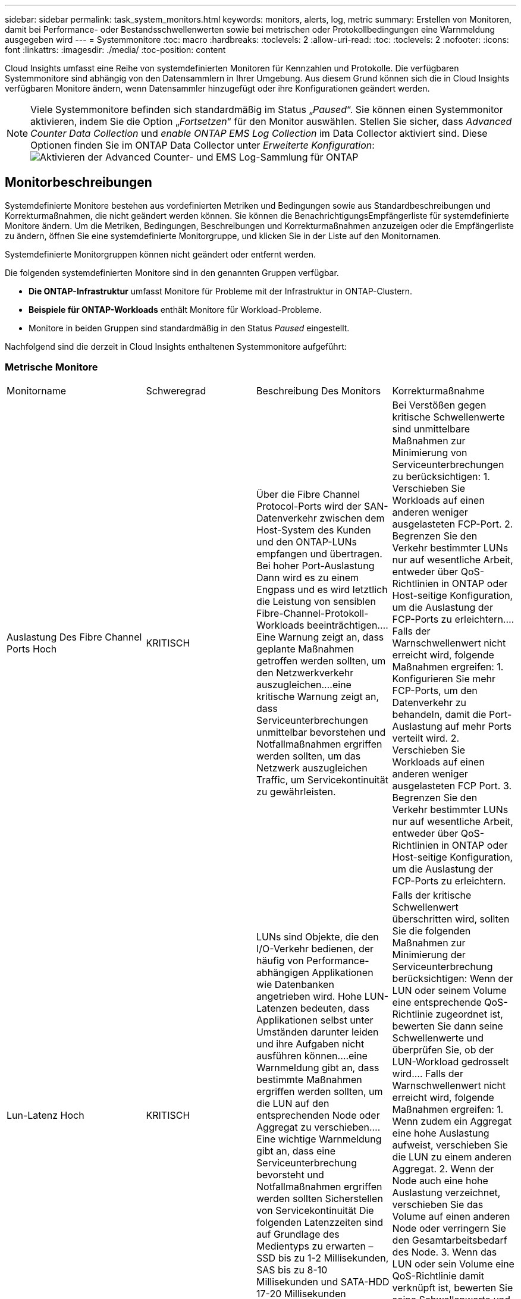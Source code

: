 ---
sidebar: sidebar 
permalink: task_system_monitors.html 
keywords: monitors, alerts, log, metric 
summary: Erstellen von Monitoren, damit bei Performance- oder Bestandsschwellenwerten sowie bei metrischen oder Protokollbedingungen eine Warnmeldung ausgegeben wird 
---
= Systemmonitore
:toc: macro
:hardbreaks:
:toclevels: 2
:allow-uri-read: 
:toc: 
:toclevels: 2
:nofooter: 
:icons: font
:linkattrs: 
:imagesdir: ./media/
:toc-position: content


[role="lead"]
Cloud Insights umfasst eine Reihe von systemdefinierten Monitoren für Kennzahlen und Protokolle. Die verfügbaren Systemmonitore sind abhängig von den Datensammlern in Ihrer Umgebung. Aus diesem Grund können sich die in Cloud Insights verfügbaren Monitore ändern, wenn Datensammler hinzugefügt oder ihre Konfigurationen geändert werden.


NOTE: Viele Systemmonitore befinden sich standardmäßig im Status „_Paused_“. Sie können einen Systemmonitor aktivieren, indem Sie die Option „_Fortsetzen_“ für den Monitor auswählen. Stellen Sie sicher, dass _Advanced Counter Data Collection_ und _enable ONTAP EMS Log Collection_ im Data Collector aktiviert sind. Diese Optionen finden Sie im ONTAP Data Collector unter _Erweiterte Konfiguration_:image:Enable_Log_Monitor_Collection.png["Aktivieren der Advanced Counter- und EMS Log-Sammlung für ONTAP"]


toc::[]


== Monitorbeschreibungen

Systemdefinierte Monitore bestehen aus vordefinierten Metriken und Bedingungen sowie aus Standardbeschreibungen und Korrekturmaßnahmen, die nicht geändert werden können. Sie können die BenachrichtigungsEmpfängerliste für systemdefinierte Monitore ändern. Um die Metriken, Bedingungen, Beschreibungen und Korrekturmaßnahmen anzuzeigen oder die Empfängerliste zu ändern, öffnen Sie eine systemdefinierte Monitorgruppe, und klicken Sie in der Liste auf den Monitornamen.

Systemdefinierte Monitorgruppen können nicht geändert oder entfernt werden.

Die folgenden systemdefinierten Monitore sind in den genannten Gruppen verfügbar.

* *Die ONTAP-Infrastruktur* umfasst Monitore für Probleme mit der Infrastruktur in ONTAP-Clustern.
* *Beispiele für ONTAP-Workloads* enthält Monitore für Workload-Probleme.
* Monitore in beiden Gruppen sind standardmäßig in den Status _Paused_ eingestellt.


Nachfolgend sind die derzeit in Cloud Insights enthaltenen Systemmonitore aufgeführt:



=== Metrische Monitore

|===


| Monitorname | Schweregrad | Beschreibung Des Monitors | Korrekturmaßnahme 


| Auslastung Des Fibre Channel Ports Hoch | KRITISCH | Über die Fibre Channel Protocol-Ports wird der SAN-Datenverkehr zwischen dem Host-System des Kunden und den ONTAP-LUNs empfangen und übertragen. Bei hoher Port-Auslastung Dann wird es zu einem Engpass und es wird letztlich die Leistung von sensiblen Fibre-Channel-Protokoll-Workloads beeinträchtigen.…Eine Warnung zeigt an, dass geplante Maßnahmen getroffen werden sollten, um den Netzwerkverkehr auszugleichen.…eine kritische Warnung zeigt an, dass Serviceunterbrechungen unmittelbar bevorstehen und Notfallmaßnahmen ergriffen werden sollten, um das Netzwerk auszugleichen Traffic, um Servicekontinuität zu gewährleisten. | Bei Verstößen gegen kritische Schwellenwerte sind unmittelbare Maßnahmen zur Minimierung von Serviceunterbrechungen zu berücksichtigen: 1. Verschieben Sie Workloads auf einen anderen weniger ausgelasteten FCP-Port. 2. Begrenzen Sie den Verkehr bestimmter LUNs nur auf wesentliche Arbeit, entweder über QoS-Richtlinien in ONTAP oder Host-seitige Konfiguration, um die Auslastung der FCP-Ports zu erleichtern.… Falls der Warnschwellenwert nicht erreicht wird, folgende Maßnahmen ergreifen: 1. Konfigurieren Sie mehr FCP-Ports, um den Datenverkehr zu behandeln, damit die Port-Auslastung auf mehr Ports verteilt wird. 2. Verschieben Sie Workloads auf einen anderen weniger ausgelasteten FCP Port. 3. Begrenzen Sie den Verkehr bestimmter LUNs nur auf wesentliche Arbeit, entweder über QoS-Richtlinien in ONTAP oder Host-seitige Konfiguration, um die Auslastung der FCP-Ports zu erleichtern. 


| Lun-Latenz Hoch | KRITISCH | LUNs sind Objekte, die den I/O-Verkehr bedienen, der häufig von Performance-abhängigen Applikationen wie Datenbanken angetrieben wird. Hohe LUN-Latenzen bedeuten, dass Applikationen selbst unter Umständen darunter leiden und ihre Aufgaben nicht ausführen können.…eine Warnmeldung gibt an, dass bestimmte Maßnahmen ergriffen werden sollten, um die LUN auf den entsprechenden Node oder Aggregat zu verschieben.…Eine wichtige Warnmeldung gibt an, dass eine Serviceunterbrechung bevorsteht und Notfallmaßnahmen ergriffen werden sollten Sicherstellen von Servicekontinuität Die folgenden Latenzzeiten sind auf Grundlage des Medientyps zu erwarten – SSD bis zu 1-2 Millisekunden, SAS bis zu 8-10 Millisekunden und SATA-HDD 17-20 Millisekunden | Falls der kritische Schwellenwert überschritten wird, sollten Sie die folgenden Maßnahmen zur Minimierung der Serviceunterbrechung berücksichtigen: Wenn der LUN oder seinem Volume eine entsprechende QoS-Richtlinie zugeordnet ist, bewerten Sie dann seine Schwellenwerte und überprüfen Sie, ob der LUN-Workload gedrosselt wird.… Falls der Warnschwellenwert nicht erreicht wird, folgende Maßnahmen ergreifen: 1. Wenn zudem ein Aggregat eine hohe Auslastung aufweist, verschieben Sie die LUN zu einem anderen Aggregat. 2. Wenn der Node auch eine hohe Auslastung verzeichnet, verschieben Sie das Volume auf einen anderen Node oder verringern Sie den Gesamtarbeitsbedarf des Node. 3. Wenn das LUN oder sein Volume eine QoS-Richtlinie damit verknüpft ist, bewerten Sie seine Schwellenwerte und validieren Sie, ob sie den LUN-Workload gedrosselt werden. 


| Auslastung Des Netzwerkports Hoch | KRITISCH | Netzwerkports werden verwendet, um den Protokollverkehr zwischen den Host-Systemen des Kunden und den ONTAP Volumes zu empfangen und zu übertragen. Wenn die Port-Auslastung hoch ist, wird er zu einem Engpass, der letztlich die Performance von NFS beeinträchtigt CIFS- und iSCSI-Workloads.…Eine Warnmeldung gibt an, dass geplante Maßnahmen ergriffen werden sollten, um den Netzwerkverkehr auszugleichen.…ein kritischer Alarm zeigt an, dass Serviceunterbrechungen unmittelbar bevorstehen und Notfallmaßnahmen ergriffen werden sollten, um den Netzwerkverkehr auszugleichen, um die Servicekontinuität zu gewährleisten. | Bei Verstößen gegen kritische Schwellenwerte sind folgende unmittelbare Maßnahmen zu ergreifen, um Service-Unterbrechungen zu minimieren: 1. Begrenzen Sie den Datenverkehr bestimmter Volumes nur auf notwendige Aufgaben, entweder über QoS-Richtlinien in ONTAP oder mittels Host-seitiger Analysen, um die Auslastung der Netzwerk-Ports zu verringern. 2. Konfigurieren Sie ein oder mehrere Volumes, um einen anderen weniger genutzten Netzwerkport zu verwenden.… Bei Überschreitung der Warnungsschwelle sollten folgende unmittelbare Maßnahmen berücksichtigt werden: 1. Konfigurieren Sie mehr Netzwerk-Ports, um den Datenverkehr zu verarbeiten, so dass die Port-Auslastung auf mehrere Ports verteilt wird. 2. Konfigurieren Sie ein oder mehrere Volumes, um einen anderen weniger genutzten Netzwerkport zu verwenden. 


| NVMe Namespace-Latenz hoch | KRITISCH | NVMe Namesaces sind Objekte, die den I/O-Datenverkehr verarbeiten, der von Performance-abhängigen Applikationen wie Datenbanken gesteuert wird. Hohe NVMe Namesaces Latenz bedeutet, dass Applikationen selbst möglicherweise darunter leiden und ihre Aufgaben nicht ausführen können.…eine Warnmeldung gibt an, dass bestimmte geplante Maßnahmen ergriffen werden sollten, um die LUN auf den entsprechenden Node oder Aggregat zu verschieben.…ein wichtiger Alarm zeigt, dass eine Serviceunterbrechung bevorsteht und Notfallmaßnahmen ergriffen werden sollten Für Servicekontinuität sorgen. | Falls ein kritischer Schwellenwert nicht erreicht wird, sollten sofortige Maßnahmen zur Minimierung der Service-Unterbrechung in Betracht gezogen werden: Wenn dem NVMe Namespace oder seinem Volume eine QoS-Richtlinie zugewiesen ist, bewerten Sie dessen Grenzwerte dann, falls der NVMe Namespace Workload gedrosselt wird.… Wenn der Warnschwellenwert nicht erreicht wird, folgende Maßnahmen ergreifen: 1. Wenn zudem ein Aggregat eine hohe Auslastung aufweist, verschieben Sie die LUN zu einem anderen Aggregat. 2. Wenn der Node auch eine hohe Auslastung verzeichnet, verschieben Sie das Volume auf einen anderen Node oder verringern Sie den Gesamtarbeitsbedarf des Node. 3. Wenn ihnen der NVMe Namespace oder dessen Volume eine QoS-Richtlinie zugewiesen ist, bewerten Sie dessen Grenzschwellenwerte, falls der NVMe Namespace Workload gedrosselt wird. 


| Qtree-Kapazität voll | KRITISCH | Ein qtree ist ein logisch definiertes File-System, das als spezielles Unterverzeichnis des Root-Verzeichnisses innerhalb eines Volumes vorhanden sein kann. Jeder qtree verfügt über ein Standard-Speicherplatzkontingent oder eine durch eine Kontingentrichtlinie definierte Quote, um die Menge der im Baum gespeicherten Daten innerhalb der Volume-Kapazität zu begrenzen.…Eine Warnmeldung gibt an, dass geplante Maßnahmen zur Erhöhung des Speicherplatzes ergriffen werden sollten.…eine wichtige Warnmeldung gibt an, dass eine Serviceunterbrechung bevorsteht und Es sollten Notfallmaßnahmen ergriffen werden, um Speicherplatz freizugeben, um die Kontinuität der Wartung zu gewährleisten. | Bei Verstößen gegen kritische Schwellenwerte sind unmittelbare Maßnahmen zur Minimierung von Serviceunterbrechungen zu berücksichtigen: 1. Vergrößern Sie den Platz des qtree, um dem Wachstum gerecht zu werden. 2. Löschen Sie unerwünschte Daten, um Speicherplatz freizugeben.… Wenn der Warnschwellenwert nicht erreicht wird, sollten folgende Maßnahmen ergriffen werden: 1. Vergrößern Sie den Platz des qtree, um dem Wachstum gerecht zu werden. 2. Löschen Sie unerwünschte Daten, um Speicherplatz freizugeben. 


| Harte Grenze der qtree-Kapazität | KRITISCH | Ein qtree ist ein logisch definiertes File-System, das als spezielles Unterverzeichnis des Root-Verzeichnisses innerhalb eines Volumes vorhanden sein kann. Jeder qtree verfügt über eine in KByte gemessene Speicherquote, die zum Speichern von Daten verwendet wird, um das Wachstum der Benutzerdaten im Volumen zu kontrollieren und nicht die gesamte Kapazität zu überschreiten.…Ein qtree hält eine weiche Speicherkapazitätsquote bereit, die dem Anwender proaktiv eine Warnung gibt, bevor die Gesamtsumme erreicht wird Begrenzung der Kapazitätskontingente im qtree und keine Möglichkeit mehr Daten zu speichern Durch das Monitoring der in einem qtree gespeicherten Datenmenge wird sichergestellt, dass der Benutzer einen unterbrechungsfreien Datenservice erhält. | Bei Verstößen gegen kritische Schwellenwerte sind folgende unmittelbare Maßnahmen zu ergreifen, um Service-Unterbrechungen zu minimieren: 1. Erhöhen Sie die Baumspeicherquote, um dem Wachstum gerecht zu werden 2. Weisen Sie den Benutzer an, unerwünschte Daten im Baum zu löschen, um Speicherplatz freizugeben 


| Qtree Kapazitätsgrenze | WARNUNG | Ein qtree ist ein logisch definiertes File-System, das als spezielles Unterverzeichnis des Root-Verzeichnisses innerhalb eines Volumes vorhanden sein kann. Jeder qtree verfügt über eine in KByte gemessene Speicherquote, die dazu dient, Daten zu speichern, um das Wachstum von Benutzerdaten im Volumen zu steuern und nicht die gesamte Kapazität zu überschreiten.…Ein qtree hält ein weiches Speicherkapazitätskontingent an, das vor Erreichen des proaktiv eine Warnung für den Benutzer gibt Die Gesamtmenge an Kapazitätskontingenten im qtree und die nicht mehr Daten speichern können. Durch das Monitoring der in einem qtree gespeicherten Datenmenge wird sichergestellt, dass der Benutzer einen unterbrechungsfreien Datenservice erhält. | Bei Überschreitung der Warnungsschwelle sollten folgende unmittelbare Maßnahmen berücksichtigt werden: 1. Erhöhen Sie die Baumspeicherkontingente, um dem Wachstum gerecht zu werden. 2. Weisen Sie den Benutzer an, unerwünschte Daten im Baum zu löschen, um Speicherplatz freizugeben. 


| Harte Grenze für qtree Dateien | KRITISCH | Ein qtree ist ein logisch definiertes File-System, das als spezielles Unterverzeichnis des Root-Verzeichnisses innerhalb eines Volumes vorhanden sein kann. Jeder qtree hat ein Kontingent an der Anzahl der Dateien, die er enthalten kann, um eine einfach zu verwaltende Dateisystemgröße innerhalb des Volumes zu erhalten.…Ein qtree behält eine harte Dateianzahl über das hinaus neue Dateien im Baum verweigert werden. Durch das Monitoring der Dateianzahl innerhalb eines qtree wird sichergestellt, dass der Benutzer einen unterbrechungsfreien Datenservice erhält. | Bei Verstößen gegen kritische Schwellenwerte sind unmittelbare Maßnahmen zur Minimierung von Serviceunterbrechungen zu berücksichtigen: 1. Erhöhen Sie das Kontingent der Dateien für den qtree. 2. Löschen Sie unerwünschte Dateien aus dem qtree-Dateisystem. 


| Qtree Files Soft Limit | WARNUNG | Ein qtree ist ein logisch definiertes File-System, das als spezielles Unterverzeichnis des Root-Verzeichnisses innerhalb eines Volumes vorhanden sein kann. Jeder qtree verfügt über eine Quote der Anzahl der enthaltenen Dateien, um eine einfach zu verwaltende Dateisystemgröße innerhalb des Volumes zu halten.…Ein qtree behält eine weiche Dateianzahl, um dem Benutzer proaktiv eine Warnung zu geben, bevor er die Dateigrenze im qtree erreicht und Keine zusätzlichen Dateien speichern. Durch das Monitoring der Dateianzahl innerhalb eines qtree wird sichergestellt, dass der Benutzer einen unterbrechungsfreien Datenservice erhält. | Wenn der Warnschwellenwert nicht erreicht wird, sollten folgende Maßnahmen ergriffen werden: 1. Erhöhen Sie das Kontingent der Dateien für den qtree. 2. Löschen Sie unerwünschte Dateien aus dem qtree-Dateisystem. 


| Speicherplatz Der Snapshot-Reserve Voll | KRITISCH | Die Storage-Kapazität eines Volumes ist erforderlich, um Applikations- und Kundendaten zu speichern. Ein Teil dieses Speicherplatzes, der als reservierter Snapshot-Speicherplatz bezeichnet wird, wird zum Speichern von Snapshots verwendet, mit denen Daten lokal gesichert werden können. Je mehr neue und aktualisierte Daten in dem ONTAP Volume gespeichert sind, desto mehr Snapshot-Kapazität wird benötigt und weniger Snapshot Storage-Kapazität ist für zukünftige neue oder aktualisierte Daten verfügbar. Wenn die Snapshot-Datenkapazität innerhalb eines Volumes den gesamten Snapshot-Reserve-Speicherplatz erreicht, kann dies dazu führen, dass der Kunde nicht in der Lage ist, neue Snapshot-Daten zu speichern und den Schutz der Daten im Volume zu verringern. Durch das Monitoring der verwendeten Snapshot-Kapazität des Volumes wird die Kontinuität der Datendienste gewährleistet. | Bei Verstößen gegen kritische Schwellenwerte sind unmittelbare Maßnahmen zur Minimierung von Serviceunterbrechungen zu berücksichtigen: 1. Konfigurieren Sie Snapshots so, dass der Datenplatz im Volume genutzt wird, wenn die Snapshot-Reserve voll ist. 2. Löschen Sie einige ältere unerwünschte Snapshots, um Speicherplatz freizugeben.… Wenn der Warnschwellenwert nicht erreicht wird, sollten folgende Maßnahmen ergriffen werden: 1. Erhöhen Sie den Speicherplatz der Snapshot Reserve innerhalb des Volumes, um dem Wachstum gerecht zu werden. 2. Konfigurieren Sie Snapshots, um Platz im Volumen zu nutzen, wenn die Snapshot-Reserve voll ist. 


| Begrenzung Der Storage-Kapazität | KRITISCH | Wenn ein Storage Pool (Aggregat) gefüllt ist, werden I/O-Vorgänge verlangsamt und beenden schließlich das Ergebnis von Störungen bei Storage-Ausfällen. Eine Warnmeldung gibt an, dass geplante Maßnahmen zur Wiederherstellung des minimalen freien Speicherplatzes in Kürze getroffen werden sollten. Eine kritische Warnmeldung zeigt an, dass eine Serviceunterbrechung bevorsteht und Notmaßnahmen ergriffen werden sollten, um Speicherplatz freizugeben, um die Servicekontinuität sicherzustellen. | Bei Verstößen gegen kritische Schwellenwerte sind sofort folgende Maßnahmen zu ergreifen, um die Serviceunterbrechung zu minimieren: 1. Löschen von Snapshots auf nicht kritischen Volumes 2. Löschen Sie Volumes oder LUNs, die keine wichtigen Workloads sind und aus anderen Storage-Kopien wiederhergestellt werden können.……Wenn Warnschwellenwert nicht erreicht wird, planen Sie folgende unmittelbare Aktionen: 1. Verschieben Sie ein oder mehrere Volumes an einen anderen Storage-Speicherort. 2. Mehr Speicherkapazität hinzufügen. 3. Ändern Sie Einstellungen für die Speichereffizienz oder Tiering inaktiver Daten in den Cloud-Speicher. 


| Limit Der Storage-Performance | KRITISCH | Wenn ein Storage-System die Performance-Grenzen erreicht, werden Betriebsabläufe verlangsamt, die Latenz steigt und Workloads und Applikationen können ausfallen. ONTAP bewertet die Storage Pool-Auslastung für Workloads und schätzt den Prozentsatz der Performance, die tatsächlich verbraucht wurde.…eine Warnmeldung gibt an, dass Maßnahmen zur Senkung der Storage Pool-Auslastung ergriffen werden sollten, um sicherzustellen, dass genügend Performance für den Storage Pool zur Verfügung steht, um Workload-Spitzen zu bewältigen.…Ein wichtiger Alarm zeigt das Eine mögliche Performance-Konnektivitätsausfälle steht bevor und zur Reduzierung der Storage-Pool-Last sollten Notfallmaßnahmen ergriffen werden, um Service Continuity zu gewährleisten. | Bei Verstößen gegen kritische Schwellenwerte sind folgende unmittelbare Maßnahmen zu ergreifen, um Service-Unterbrechungen zu minimieren: 1. Unterbrechen Sie geplante Aufgaben wie Snapshots oder SnapMirror Replizierung. 2. Nicht kritische Workloads im Leerlauf.… Wenn der Warnschwellenwert nicht erreicht wird, ergreifen Sie sofort folgende Maßnahmen: 1. Verschieben Sie eine oder mehrere Workloads an einen anderen Storage-Standort. 2. Hinzufügen weiterer Storage-Nodes (AFF) oder Festplatten-Shelfs (FAS) und Neuverteilung von Workloads 3 Ändern von Workload-Merkmalen (Blockgröße, Applikations-Caching) 


| Harte Grenze Der Kapazität Der Benutzerkontingente | KRITISCH | ONTAP erkennt die Benutzer von Unix- oder Windows-Systemen, die über die Rechte verfügen, auf Volumes, Dateien oder Verzeichnisse innerhalb eines Volumes zuzugreifen. Daher können Kunden mit ONTAP Storage-Kapazität für ihre Benutzer oder Benutzergruppen in ihren Linux- oder Windows-Systemen konfigurieren. Die Benutzer- oder Gruppenrichtlinien-Quote begrenzt den Speicherplatz, den der Benutzer für seine eigenen Daten nutzen kann.…ein hartes Kontingent ermöglicht eine Benachrichtigung des Benutzers, wenn die im Volume genutzte Kapazität richtig ist, bevor die gesamte Kapazitätsquote erreicht wird. Durch die Überwachung der Datenmenge, die innerhalb eines Benutzer- oder Gruppenkontingents gespeichert ist, wird sichergestellt, dass der Benutzer einen ununterbrochenen Datendienst erhält. | Bei Verstößen gegen kritische Schwellenwerte sind folgende unmittelbare Maßnahmen zu ergreifen, um Service-Unterbrechungen zu minimieren: 1. Vergrößern Sie den Platz des Benutzers oder der Gruppenquote, um dem Wachstum gerecht zu werden. 2. Weisen Sie den Benutzer oder die Gruppe an, unerwünschte Daten zu löschen, um Speicherplatz freizugeben. 


| Soft-Limit Für Benutzerkontingenenkapazität | WARNUNG | ONTAP erkennt die Benutzer von Unix- oder Windows-Systemen, die über die Rechte verfügen, auf Volumes, Dateien oder Verzeichnisse innerhalb eines Volumes zuzugreifen. Daher können Kunden mit ONTAP Storage-Kapazität für ihre Benutzer oder Benutzergruppen in ihren Linux- oder Windows-Systemen konfigurieren. Die Benutzer- oder Gruppenrichtlinien-Quote begrenzt den Speicherplatz, den der Benutzer für seine eigenen Daten nutzen kann.…ein softer Grenzwert für diese Quote ermöglicht eine proaktive Benachrichtigung an den Benutzer, wenn die innerhalb des Volumes genutzte Kapazität die gesamte Kapazitätsquote erreicht. Durch die Überwachung der Datenmenge, die innerhalb eines Benutzer- oder Gruppenkontingents gespeichert ist, wird sichergestellt, dass der Benutzer einen ununterbrochenen Datendienst erhält. | Wenn der Warnschwellenwert nicht erreicht wird, sollten folgende Maßnahmen ergriffen werden: 1. Vergrößern Sie den Platz des Benutzers oder der Gruppenquote, um dem Wachstum gerecht zu werden. 2. Löschen Sie unerwünschte Daten, um Speicherplatz freizugeben. 


| Volume-Kapazität Voll | KRITISCH | Die Storage-Kapazität eines Volumes ist erforderlich, um Applikations- und Kundendaten zu speichern. Je mehr Daten im ONTAP-Volume gespeichert werden, desto geringer ist die Storage-Verfügbarkeit für künftige Daten. Wenn die Datenspeicherkapazität innerhalb eines Volumes die gesamte Storage-Kapazität erreicht, kann der Kunde aufgrund des Fehlens der entsprechenden Storage-Kapazität möglicherweise nicht in der Lage sein, Daten zu speichern. Durch das Monitoring der verwendeten Storage-Kapazität wird die Kontinuität der Datendienste gewährleistet. | Bei Verstößen gegen kritische Schwellenwerte sind folgende unmittelbare Maßnahmen zu ergreifen, um Service-Unterbrechungen zu minimieren: 1. Erhöhen Sie den Platz des Volumes, um dem Wachstum gerecht zu werden. 2. Löschen Sie unerwünschte Daten, um Speicherplatz freizugeben. 3. Wenn Snapshot-Kopien mehr Platz beanspruchen als die Snapshot-Reserve, löschen Sie alte Snapshots oder aktivieren Sie die automatische Löschung von Volume Snapshot.…Wenn der Warnschwellenwert überschritten wird, planen Sie die folgenden sofortigen Aktionen: 1. Vergrößern Sie den Platzbedarf des Volumes, um dem Wachstum gerecht zu werden 2. Wenn Snapshot-Kopien mehr Speicherplatz beanspruchen als die Snapshot-Reserve, löschen Sie alte Snapshots oder aktivieren Sie die automatische Löschung von Volume Snapshot.…… 


| Volume-Inodes-Limit | KRITISCH | Volumes, in denen Dateien gespeichert werden, verwenden Index-Nodes (Inode) zum Speichern von Dateimetadaten. Wenn ein Volumen seine Inode-Zuordnung entlüstet, Es können keine weiteren Dateien hinzugefügt werden.…eine Warnmeldung gibt an, dass geplante Maßnahmen ergriffen werden sollten, um die Anzahl der verfügbaren Inodes zu erhöhen.…eine kritische Warnung zeigt an, dass die Dateilimits unmittelbar erschöpft sind und Notmaßnahmen ergriffen werden sollten, um Inodes freizumachen, um die Kontinuität der Services zu gewährleisten. | Bei Verstößen gegen kritische Schwellenwerte sind folgende unmittelbare Maßnahmen zu ergreifen, um Service-Unterbrechungen zu minimieren: 1. Erhöhen Sie den Inodes-Wert für das Volumen. Wenn der Wert für Inodes bereits den Maximalwert überschreitet, teilen Sie das Volume in zwei oder mehr Volumes auf, da das Dateisystem über die maximale Größe gewachsen ist. 2. Verwenden Sie FlexGroup, wie es hilft, große Dateisysteme unterzubringen.… Wenn der Warnschwellenwert nicht erreicht wird, sollten folgende Maßnahmen ergriffen werden: 1. Erhöhen Sie den Inodes-Wert für das Volumen. Wenn der Inodes-Wert bereits auf dem Maximum liegt, teilen Sie das Volume in zwei oder mehr Volumes auf, da das Dateisystem über die maximale Größe gewachsen ist. 2. Verwenden Sie FlexGroup, da es hilft, große Dateisysteme unterzubringen 


| Volume-Latenz Hoch | KRITISCH | Volumes sind Objekte, die den I/O-Datenverkehr verarbeiten, der durch Performance-kritische Applikationen wie DevOps-Applikationen, Home Directorys und Datenbanken häufig geleitet wird. Latenzen bei hohen Mengen bedeuten, dass die Applikationen selbst unter Umständen darunter leiden und ihre Aufgaben nicht ausführen können. Das Monitoring von Volume-Latenzzeiten ist von entscheidender Bedeutung, um eine applikationskonsistente Performance zu gewährleisten. Die folgenden Latenzzeiten sind auf Grundlage des Medientyps zu erwarten – SSD bis zu 1-2 Millisekunden, SAS bis zu 8-10 Millisekunden und SATA-HDD 17-20 Millisekunden. | Falls ein kritischer Schwellenwert überschritten wird, sollten folgende unmittelbare Maßnahmen zur Minimierung der Service-Unterbrechung ergriffen werden: Falls dem Volume eine QoS-Richtlinie zugewiesen ist, sollten dessen Grenzwerte für den Fall bewertet werden, dass der Volume-Workload gedrosselt wird.… Bei Überschreitung der Warnungsschwelle sollten folgende unmittelbare Maßnahmen berücksichtigt werden: 1. Wenn zudem ein Aggregat eine hohe Auslastung erzielt, verschieben Sie das Volume zu einem anderen Aggregat. 2. Wenn dem Volume eine QoS-Richtlinie zugewiesen ist, bewerten sie ihre Grenzwerte für den Fall, dass sie den Volume-Workload dazu bringen, gedrosselt zu werden. 3. Wenn auch der Node eine hohe Auslastung verzeichnet, verschieben Sie das Volume auf einen anderen Node oder reduzieren Sie den Gesamtarbeitslastpunkt des Node. 


| Monitorname | Schweregrad | Beschreibung Des Monitors | Korrekturmaßnahme 


| Hohe Node-Latenz | WARNUNG/KRITISCH | Die Node-Latenz hat die Werte erreicht, die möglicherweise die Performance der Applikationen auf dem Node beeinträchtigen könnten. Eine niedrigere Node-Latenz sorgt für eine konsistente Performance der Applikationen. Zu den erwarteten Latenzzeiten auf Grundlage des Medientyps zählen SSD bis zu 1-2 Millisekunden, SAS bis zu 8-10 Millisekunden und SATA-HDD 17-20 Millisekunden. | Wenn kritische Schwellenwerte nicht eingehalten werden, sind sofortige Maßnahmen zur Minimierung von Serviceunterbrechungen zu ergreifen: 1. Unterbrechen Sie geplante Aufgaben, Snapshots oder SnapMirror Replikation 2. Weniger Bedarf an Workloads mit niedriger Priorität über QoS-Limits 3 Nichtaktivierung von nicht wichtigen Workloads Verachten Sie sofortige Maßnahmen bei Überschreitung eines Warnschwellenwerts: 1. Verschieben Sie eine oder mehrere Workloads an einen anderen Storage-Standort 2. Weniger Bedarf an Workloads mit niedriger Priorität über QoS-Limits 3 Hinzufügen von weiteren Storage-Nodes (AFF) oder Festplatten-Shelfs (FAS) und Neuverteilung von Workloads 4 Änderung der Workload-Merkmale (Blockgröße, Applikations-Caching usw.) 


| Node-Performance-Limit | WARNUNG/KRITISCH | Die Performance-Auslastung der Nodes hat die Werte erreicht, in denen sie die Performance der I/O-Vorgänge und der vom Node unterstützten Applikationen beeinträchtigen könnten. Eine geringe Auslastung der Node-Performance stellt eine konsistente Performance der Applikationen sicher. | Zur Minimierung von Serviceunterbrechungen bei Überschreitung kritischer Schwellwerte sind sofortige Maßnahmen zu ergreifen: 1. Unterbrechen Sie geplante Aufgaben, Snapshots oder SnapMirror Replikation 2. Weniger Bedarf an Workloads mit niedriger Priorität über QoS-Limits 3 Bei der Nichtaktivierung von nicht wichtigen Workloads sollten folgende Maßnahmen ergriffen werden, wenn Warnschwellenwert überschritten wird: 1. Verschieben Sie eine oder mehrere Workloads an einen anderen Storage-Standort 2. Weniger Bedarf an Workloads mit niedriger Priorität über QoS-Limits 3 Hinzufügen von weiteren Storage-Nodes (AFF) oder Festplatten-Shelfs (FAS) und Neuverteilung von Workloads 4 Änderung der Workload-Merkmale (Blockgröße, Applikations-Caching usw.) 


| Storage-VM hohe Latenz | WARNUNG/KRITISCH | Die Latenz von Storage-VM (SVM) hat die Werte erreicht, die sich auf die Performance der Applikationen auf der Storage-VM auswirken könnten. Eine geringere Storage-VM-Latenz sorgt für eine konsistente Performance der Applikationen. Zu den erwarteten Latenzzeiten auf Grundlage des Medientyps zählen SSD bis zu 1-2 Millisekunden, SAS bis zu 8-10 Millisekunden und SATA-HDD 17-20 Millisekunden. | Falls der kritische Schwellenwert nicht erreicht wird, bewerten Sie sofort die Grenzwerte für Volumes der Storage-VM mit einer zugewiesenen QoS-Richtlinie. So überprüfen Sie, ob die Volume-Workloads gedrosselt werden, und berücksichtigen Sie folgende unmittelbare Maßnahmen, wenn der Warnschwellenwert nicht erreicht wird: 1. Wenn zudem ein Aggregat eine hohe Auslastung erzielt, verschieben Sie einige Volumes der Storage VM zu einem anderen Aggregat. 2. Bewerten Sie für Volumes der Storage-VM mit einer zugewiesenen QoS-Richtlinie die Schwellenwertgrenzen, wenn sie dazu führen, dass die Volume-Workloads gedrosselt werden 3. Falls der Node eine hohe Auslastung erzielt, verschieben Sie einige Volumes der Storage-VM auf einen anderen Node oder verringern Sie den Gesamtarbeitsbedarf des Node 


| Harte Grenze Für Benutzer-Quota-Dateien | KRITISCH | Die Anzahl der innerhalb des Volumes erstellten Dateien hat das kritische Limit erreicht, und es können keine zusätzlichen Dateien erstellt werden. Durch die Überwachung der Anzahl der gespeicherten Dateien wird sichergestellt, dass der Benutzer einen ununterbrochenen Datendienst erhält. | Sofortige Maßnahmen sind zur Minimierung von Service-Unterbrechungen nötig, wenn kritische Grenzwerte nicht eingehalten werden.…Ermöglichen Sie Maßnahmen: 1. Erhöhen Sie die Dateianzahl für den spezifischen Benutzer 2. Löschen Sie unerwünschte Dateien, um den Druck auf die Dateiquote für den spezifischen Benutzer zu verringern 


| Soft Limit Für Benutzerkontingendateien | WARNUNG | Die Anzahl der innerhalb des Volumes erstellten Dateien hat den Grenzwert der Quote erreicht und befindet sich nahe dem kritischen Limit. Sie können keine zusätzlichen Dateien erstellen, wenn die Quote die kritische Grenze erreicht. Durch die Überwachung der Anzahl der von einem Benutzer gespeicherten Dateien wird sichergestellt, dass der Benutzer einen ununterbrochenen Datendienst erhält. | Unmittelbare Maßnahmen sollten bei Überschreitung der Warnschwelle ergriffen werden: 1. Erhöhen Sie die Dateianzahl für das spezifische Benutzerkontingent 2. Löschen Sie unerwünschte Dateien, um den Druck auf die Dateiquote für den spezifischen Benutzer zu verringern 


| Miss-Verhältnis Von Volume Cache | WARNUNG/KRITISCH | Das Miss-Verhältnis des Volume Cache ist der Prozentsatz von Leseanforderungen der Client-Applikationen, die von der Festplatte zurückgegeben werden, anstatt vom Cache zurückgegeben zu werden. Das bedeutet, dass das Volumen den eingestellten Schwellenwert erreicht hat. | Wenn kritische Schwellenwerte nicht eingehalten werden, sind sofortige Maßnahmen zur Minimierung von Serviceunterbrechungen zu ergreifen: 1. Verschieben Sie einige Workloads vom Node des Volumes, um die I/O-Last zu reduzieren 2. Wenn Sie dies noch nicht auf dem Node des Volume getan haben, erhöhen Sie den WAFL Cache durch den Kauf und das Hinzufügen eines Flash Cache 3. Weniger Workloads mit niedriger Priorität auf demselben Node über QoS-Grenzen für sofortige Maßnahmen ergreifen, wenn ein Warnschwellenwert nicht erreicht wird: 1 Verschieben Sie einige Workloads vom Node des Volumes, um die I/O-Last zu reduzieren 2. Wenn Sie dies noch nicht auf dem Node des Volume getan haben, erhöhen Sie den WAFL Cache durch den Kauf und das Hinzufügen eines Flash Cache 3. Durch QoS-Limits sinken die Anforderungen von Workloads mit niedriger Priorität auf demselben Node 4. Änderung der Workload-Merkmale (Blockgröße, Applikations-Caching usw.) 


| Überprovisionierungsquote Bei Volume Qtree | WARNUNG/KRITISCH | Bei der Überprovisionierung von Volume-qtree wird der Prozentsatz angegeben, bei dem ein Volume durch die qtree Kontingente überengagiert wird. Der festgelegte Schwellenwert für die qtree-Quote wird für den Volumen erreicht. Durch Monitoring der Überprovisionierung von Volume-qtree wird sichergestellt, dass der Benutzer einen unterbrechungsfreien Datenservice erhält. | Wenn kritische Schwellenwerte nicht eingehalten werden, sind sofortige Maßnahmen zur Minimierung von Serviceunterbrechungen zu ergreifen: 1. Vergrößern Sie den Speicherplatz des Volumens 2. Löschen Sie unerwünschte Daten, wenn ein Warnschwellenwert nicht erreicht wird. Dies empfiehlt sich, den Speicherplatz des Volume zu erhöhen. 
|===
<<top,Zurück nach oben>>



=== Protokollmonitore

|===


| Monitorname | Schweregrad | Beschreibung | Korrekturmaßnahme 


| Die AWS Zugangsdaten wurden nicht initialisiert | INFO | Dieses Ereignis tritt auf, wenn ein Modul versucht, über den Cloud-Anmeldedaten-Thread auf rollenbasierte IAM-Anmeldedaten (Identity and Access Management) von Amazon Web Services (AWS) zuzugreifen, bevor sie initialisiert werden. | Warten Sie, bis der Cloud-Anmeldedaten-Thread sowie das System vollständig initialisiert wurden. 


| Cloud-Tier Nicht Erreichbar | KRITISCH | Ein Storage-Node kann keine Verbindung mit der Objekt-Storage-API der Cloud-Ebene herstellen. Auf einige Daten kann nicht zugegriffen werden. | Wenn Sie Produkte vor Ort verwenden, führen Sie die folgenden Korrekturmaßnahmen durch: …Überprüfen Sie mit dem Befehl „Network Interface show“, ob Ihre Intercluster-LIF online und funktionsfähig ist.…Überprüfen Sie die Netzwerkverbindung zum Objektspeicher-Server mithilfe des Befehls „ping“ über das Intercluster LIF des Ziel-Knotens.…Stellen Sie sicher, dass Folgendes vorliegt:…die Konfiguration Ihres Objektspeichers hat sich nicht geändert.…die Login- und Konnektivitätsinformationen sind Gültig weiterhin.…Wenden Sie sich an den technischen Support von NetApp, wenn das Problem weiterhin besteht. Wenn Sie Cloud Volumes ONTAP verwenden, führen Sie die folgenden Korrekturmaßnahmen durch: …Stellen Sie sicher, dass sich die Konfiguration Ihres Objektspeichers nicht geändert hat.… Stellen Sie sicher, dass die Anmeldeinformationen und Konnektivitätsinformationen weiterhin gültig sind.…wenden Sie sich an den technischen Support von NetApp, wenn das Problem weiterhin besteht. 


| Disk außer Service | INFO | Dieses Ereignis tritt auf, wenn eine Festplatte aus dem Dienst entfernt wird, weil sie als fehlgeschlagen markiert, desinfiziert oder das Maintenance Center aufgerufen wurde. | Keine. 


| FlexGroup Konstituierend voll | KRITISCH | Ein Teil eines FlexGroup Volume ist voll, was zu einer potenziellen Serviceunterbrechung führen kann. Sie können weiterhin Dateien auf dem FlexGroup Volume erstellen oder erweitern. Allerdings kann keine der auf der Komponente gespeicherten Dateien geändert werden. Folglich werden möglicherweise zufällige Fehler angezeigt, wenn Sie versuchen, Schreibvorgänge auf dem FlexGroup Volume durchzuführen. | Es wird empfohlen, dass Sie dem FlexGroup-Volume Kapazität hinzufügen, indem Sie den Befehl „Volume modify -files +X“ verwenden.…Alternativ können Sie auch Dateien vom FlexGroup-Volume löschen. Allerdings ist es schwierig zu bestimmen, welche Akten auf dem Konstituierenden gelandet sind. 


| FlexGroup Konstituierend Fast Voll | WARNUNG | Ein Teil eines FlexGroup Volume ist beinahe nicht mehr genügend Speicherplatz, was zu einer potenziellen Serviceunterbrechung führen kann. Dateien können erstellt und erweitert werden. Wenn jedoch der Speicherplatz für die Komponente knapp ist, können Sie die Dateien auf der Komponente möglicherweise nicht anfügen oder ändern. | Es wird empfohlen, dass Sie dem FlexGroup-Volume Kapazität hinzufügen, indem Sie den Befehl „Volume modify -files +X“ verwenden.…Alternativ können Sie auch Dateien vom FlexGroup-Volume löschen. Allerdings ist es schwierig zu bestimmen, welche Akten auf dem Konstituierenden gelandet sind. 


| FlexGroup konstituierend fast aus Inodes | WARNUNG | Ein Teil eines FlexGroup Volume befindet sich nahezu außerhalb von Inodes, was zu einer potenziellen Serviceunterbrechung führen kann. Die Komponente erhält weniger Anfragen zur Erstellung als durchschnittlich. Dadurch kann sich unter Umständen die gesamte Performance des FlexGroup Volume auswirken, da die Anforderungen an Komponenten mit mehr Inodes weitergeleitet werden. | Es wird empfohlen, dass Sie dem FlexGroup-Volume Kapazität hinzufügen, indem Sie den Befehl „Volume modify -files +X“ verwenden.…Alternativ können Sie auch Dateien vom FlexGroup-Volume löschen. Allerdings ist es schwierig zu bestimmen, welche Akten auf dem Konstituierenden gelandet sind. 


| FlexGroup konstituierend aus Inodes | KRITISCH | Bei einem FlexGroup Volume sind nicht mehr Inodes vorhanden, was zu einer potenziellen Serviceunterbrechung führen kann. Sie können keine neuen Dateien auf dieser Komponente erstellen. Dies könnte zu einer insgesamt unausgeglichenen Verteilung von Inhalten über das FlexGroup-Volume führen. | Es wird empfohlen, dass Sie dem FlexGroup-Volume Kapazität hinzufügen, indem Sie den Befehl „Volume modify -files +X“ verwenden.…Alternativ können Sie auch Dateien vom FlexGroup-Volume löschen. Allerdings ist es schwierig zu bestimmen, welche Akten auf dem Konstituierenden gelandet sind. 


| LUN Offline | INFO | Dieses Ereignis tritt auf, wenn eine LUN manuell in den Offline-Modus versetzt wird. | Versetzen Sie die LUN wieder in den Online-Modus. 


| Hauptlüfter Fehlgeschlagen | WARNUNG | Mindestens ein Lüfter der Haupteinheit ist ausgefallen. Das System bleibt in Betrieb.…Wenn der Zustand jedoch zu lange andauert, kann die Übertemperatur ein automatisches Herunterfahren auslösen. | Setzen Sie die fehlerhaften Lüfter neu ein. Wenn der Fehler weiterhin besteht, ersetzen Sie ihn. 


| Hauptlüfter im Warnstatus | INFO | Dieses Ereignis tritt auf, wenn sich ein oder mehrere Hauptlüfter im Warnstatus befinden. | Ersetzen Sie die angezeigten Lüfter, um eine Überhitzung zu vermeiden. 


| NVRAM-Akku schwach | WARNUNG | Die Kapazität der NVRAM-Batterie ist kritisch niedrig. Es kann zu einem potenziellen Datenverlust kommen, wenn der Akku knapp wird.…das System generiert und sendet eine AutoSupport- oder „Call Home“-Meldung an den technischen Support von NetApp und die konfigurierten Ziele, sofern sie so konfiguriert sind. Die erfolgreiche Bereitstellung einer AutoSupport-Botschaft verbessert die Problembestimmung und -Lösung erheblich. | Führen Sie folgende Korrekturmaßnahmen durch:…Anzeigen des aktuellen Status, der Kapazität und des Ladezustands der Batterie mit dem Befehl „System Node Environment Sensors show“.…Wenn die Batterie kürzlich ausgetauscht wurde oder das System längere Zeit nicht betriebsbereit war, Überwachen Sie die Batterie, um zu überprüfen, ob sie ordnungsgemäß geladen wird.…wenden Sie sich an den technischen Support von NetApp, wenn die Akkulaufzeit unter den kritischen Wert nachlässt und das Speichersystem automatisch heruntergefahren wird. 


| Der Service-Prozessor Ist Nicht Konfiguriert | WARNUNG | Dieses Event findet wöchentlich statt, um Sie daran zu erinnern, den Service-Prozessor (SP) zu konfigurieren. Der SP ist ein physisches Gerät, das in Ihr System integriert ist und Remote-Zugriff sowie Remote Management-Funktionen bietet. Sie sollten den SP so konfigurieren, dass seine vollständige Funktionalität verwendet wird. | Führen Sie die folgenden Korrekturmaßnahmen durch:…Konfigurieren Sie den SP mithilfe des Befehls „System Service-Processor Network modify“.…optional Rufen Sie die MAC-Adresse des SP mit dem Befehl „System Service-Processor Network show“ ab.…Überprüfen Sie die SP-Netzwerkkonfiguration mithilfe des Befehls „System Service-Processor Network show“.…Überprüfen Sie, ob der SP mit dem Befehl „System Service-Processor AutoSupport Invoke“ eine AutoSupport E-Mail senden kann. HINWEIS: AutoSupport-E-Mail-Hosts und -Empfänger sollten in ONTAP konfiguriert werden, bevor Sie diesen Befehl ausführen. 


| Service-Prozessor Offline | KRITISCH | Der ONTAP empfängt keine Heartbeats mehr vom Service-Prozessor (SP), obwohl alle SP-Wiederherstellungsaktionen durchgeführt wurden. Ohne SP kann ONTAP den Zustand der Hardware nicht überwachen.…das System wird heruntergefahren, um Hardware-Schäden und Datenverlust zu vermeiden. Richten Sie eine Panikwarnung ein, die unmittelbar benachrichtigt werden soll, wenn der SP offline geht. | Schalten Sie das System aus und wieder ein, indem Sie folgende Aktionen ausführen:…Ziehen Sie den Controller aus dem Gehäuse heraus.…Drücken Sie den Controller wieder ein.…Drehen Sie den Controller wieder ein.…Wenn das Problem weiterhin besteht, ersetzen Sie das Controller-Modul. 


| Fehler Bei Den Shelf-Lüftern | KRITISCH | Der angegebene Lüfter- oder Lüftermodul des Shelf ist ausgefallen. Die Festplatten im Shelf erhalten möglicherweise nicht genügend Luftstrom zur Kühlung, was zu einem Festplattenausfall führen kann. | Führen Sie die folgenden Korrekturmaßnahmen durch:…Überprüfen Sie, ob das Lüftermodul richtig eingesetzt und gesichert ist. HINWEIS: Der Lüfter ist in einige Platten-Shelves in das Netzteil-Modul integriert.…sollte das Problem weiterhin bestehen, ersetzen Sie das Lüftermodul.…sollte das Problem weiterhin bestehen, wenden Sie sich an den technischen Support von NetApp. 


| Das System kann aufgrund eines Ausfalls des Hauptlüfters nicht betrieben werden | KRITISCH | Ein oder mehrere Lüfter der Haupteinheit sind ausgefallen und der Systembetrieb wird unterbrochen. Dies kann zu einem potenziellen Datenverlust führen. | Ersetzen Sie die fehlerhaften Lüfter. 


| Nicht Zugewiesene Festplatten | INFO | System verfügt über nicht zugewiesene Festplatten – Kapazität wird verschwendet. Möglicherweise ist bei Ihrem System eine fehlerhafte Konfiguration oder ein Teil der Konfigurationsänderungen zu finden. | Führen Sie die folgenden Korrekturmaßnahmen durch:…Bestimmen Sie, welche Festplatten durch den Befehl „Disk show -n“ nicht zugewiesen werden.…Zuweisen der Festplatten zu einem System mit dem Befehl „Disk assign“. 


| Antivirus-Server Belegt | WARNUNG | Der Antivirus-Server ist zu beschäftigt, um neue Scananforderungen zu akzeptieren. | Wenn diese Meldung häufig angezeigt wird, stellen Sie sicher, dass genügend Virenschutz-Server vorhanden sind, um die von der SVM erzeugte Virus-Scan-Last zu bewältigen. 


| Die AWS Zugangsdaten für die IAM-Rolle sind abgelaufen | KRITISCH | Cloud Volume ONTAP ist inzwischen nicht mehr zugänglich. Die rollenbasierten Anmeldedaten für Identitäts- und Zugriffsmanagement (Identity and Access Management, IAM) sind abgelaufen. Die Zugangsdaten werden über die IAM-Rolle vom Metadatenserver Amazon Web Services (AWS) erworben und werden zum Signieren von API-Anfragen an Amazon Simple Storage Service (Amazon S3) verwendet. | Führen Sie Folgendes aus:…Melden Sie sich an der AWS EC2 Management Console an.…Navigieren Sie zur Seite Instanzen.…Finden Sie die Instanz für die Cloud Volumes ONTAP-Bereitstellung und überprüfen Sie deren Funktionszustand.…Überprüfen Sie, ob die mit der Instanz verknüpfte AWS IAM-Rolle gültig ist und der Instanz entsprechende Berechtigungen erteilt wurde. 


| Die AWS Zugangsdaten für die IAM-Rolle wurden nicht gefunden | KRITISCH | Der Thread für die Cloud-Anmeldedaten kann die rollenbasierten Zugangsdaten für das IAM (Identity and Access Management) von Amazon Web Services (AWS) nicht vom AWS Metadatenserver abrufen. Mit den Zugangsdaten werden API-Anfragen an Amazon Simple Storage Service (Amazon S3) signieren. Cloud Volume ONTAP ist nicht mehr zugänglich.… | Führen Sie Folgendes aus:…Melden Sie sich an der AWS EC2 Management Console an.…Navigieren Sie zur Seite Instanzen.…Finden Sie die Instanz für die Cloud Volumes ONTAP-Bereitstellung und überprüfen Sie deren Funktionszustand.…Überprüfen Sie, ob die mit der Instanz verknüpfte AWS IAM-Rolle gültig ist und der Instanz entsprechende Berechtigungen erteilt wurde. 


| Die AWS Zugangsdaten für die IAM-Rolle sind nicht gültig | KRITISCH | Die rollenbasierten Zugangsdaten für das Identitäts- und Zugriffsmanagement (Identity and Access Management, IAM) sind ungültig. Die Zugangsdaten werden über die IAM-Rolle vom Metadatenserver Amazon Web Services (AWS) erworben und werden zum Signieren von API-Anfragen an Amazon Simple Storage Service (Amazon S3) verwendet. Cloud Volume ONTAP ist inzwischen nicht mehr zugänglich. | Führen Sie Folgendes aus:…Melden Sie sich an der AWS EC2 Management Console an.…Navigieren Sie zur Seite Instanzen.…Finden Sie die Instanz für die Cloud Volumes ONTAP-Bereitstellung und überprüfen Sie deren Funktionszustand.…Überprüfen Sie, ob die mit der Instanz verknüpfte AWS IAM-Rolle gültig ist und der Instanz entsprechende Berechtigungen erteilt wurde. 


| Die AWS IAM-Rolle wurde nicht gefunden | KRITISCH | Der IAM-Thread (Identitäts- und Zugriffsmanagement) kann eine IAM-Rolle von Amazon Web Services (AWS) nicht auf dem AWS Metadatenserver finden. Die IAM-Rolle muss rollenbasierte Zugangsdaten erfassen, mit denen API-Anfragen an Amazon Simple Storage Service (Amazon S3) signieren. Cloud Volume ONTAP ist nicht mehr zugänglich.… | Führen Sie Folgendes durch:…Melden Sie sich an der AWS EC2-Verwaltungskonsole an.…Navigieren Sie zur Seite Instanzen.…Finden Sie die Instanz für die Cloud Volumes ONTAP-Bereitstellung und überprüfen Sie deren Zustand.…Überprüfen Sie, ob die mit der Instanz verknüpfte AWS-IAM-Rolle gültig ist. 


| Die AWS IAM-Rolle ist nicht gültig | KRITISCH | Die Amazon Web Services (AWS) Funktion für Identitäts- und Zugriffsmanagement (IAM) auf dem AWS Metadatenserver ist ungültig. Das Cloud Volume ONTAP ist unzugänglich geworden.… | Führen Sie Folgendes aus:…Melden Sie sich an der AWS EC2 Management Console an.…Navigieren Sie zur Seite Instanzen.…Finden Sie die Instanz für die Cloud Volumes ONTAP-Bereitstellung und überprüfen Sie deren Funktionszustand.…Überprüfen Sie, ob die mit der Instanz verknüpfte AWS IAM-Rolle gültig ist und der Instanz entsprechende Berechtigungen erteilt wurde. 


| Verbindung zum AWS Metadatenserver schlägt fehl | KRITISCH | Der IAM-Thread (Identity and Access Management) kann keine Kommunikationsverbindung zum Metadatenserver von Amazon Web Services (AWS) herstellen. Die Kommunikation sollte eingerichtet werden, um die erforderlichen rollenbasierten AWS IAM-Zugangsdaten zu erhalten, die zum Signieren von API-Anforderungen an Amazon Simple Storage Service (Amazon S3) verwendet werden. Cloud Volume ONTAP ist nicht mehr zugänglich.… | Führen Sie Folgendes durch:…Melden Sie sich an der AWS EC2 Management Console an.…Navigieren Sie zur Seite Instanzen.…Finden Sie die Instanz für die Cloud Volumes ONTAP-Bereitstellung und überprüfen Sie deren Zustand.… 


| Die zulässige Nutzung von FabricPool-Speicherplatz wurde nahezu erreicht | WARNUNG | Der gesamte Cluster-weite FabricPool-Platzbedarf von Objektspeichern von kapazitätslizenzierten Anbietern hat fast das lizenzierte Limit erreicht. | Führen Sie die folgenden Korrekturmaßnahmen durch:…Überprüfen Sie den Prozentsatz der von den einzelnen FabricPool Storage-Klassen verwendeten lizenzierten Kapazität mithilfe des Befehls „Storage Aggregate Object-Store show-space“.…Löschen Sie Snapshot Kopien von Volumes mit der Tiering-Richtlinie „Snapshot“ oder „Backup“, indem Sie den Befehl „Volume Snapshot delete“ zum Löschen von Speicherplatz verwenden.…Installieren Sie eine neue Lizenz Auf dem Cluster zur Erhöhung der lizenzierten Kapazität. 


| Grenzwert für die FabricPool-Speicherplatznutzung erreicht | KRITISCH | Die gesamte Nutzung des Cluster-weiten FabricPool-Speicherplatzes von Objektspeichern von kapazitätslizenzierten Anbietern hat die Lizenzgrenze erreicht. | Führen Sie die folgenden Korrekturmaßnahmen durch:…Überprüfen Sie den Prozentsatz der von den einzelnen FabricPool Storage-Klassen verwendeten lizenzierten Kapazität mithilfe des Befehls „Storage Aggregate Object-Store show-space“.…Löschen Sie Snapshot Kopien von Volumes mit der Tiering-Richtlinie „Snapshot“ oder „Backup“, indem Sie den Befehl „Volume Snapshot delete“ zum Löschen von Speicherplatz verwenden.…Installieren Sie eine neue Lizenz Auf dem Cluster zur Erhöhung der lizenzierten Kapazität. 


| GiveBack des Aggregats fehlgeschlagen | KRITISCH | Dieses Ereignis tritt während der Migration eines Aggregats im Rahmen einer Storage Failover (SFO)-Rückgabe auf, wenn der Ziel-Node nicht auf die Objektspeicher zugreifen kann. | Führen Sie die folgenden Korrekturmaßnahmen durch:…Überprüfen Sie mithilfe des Befehls „Network Interface show“, ob Ihre Intercluster-LIF online und funktionsfähig ist.…Überprüfen Sie die Netzwerkverbindung mit dem Objektspeicher-Server mithilfe des Befehls „ping“ über das Intercluster LIF im Zielknoten. …Überprüfen Sie, ob sich die Konfiguration Ihres Objektspeichers nicht geändert hat und ob die Login- und Konnektivitätsinformationen durch den Befehl „Aggregate object-Store config show“ noch korrekt sind.…Alternativ, Sie können den Fehler überschreiben, indem Sie „false“ für den Parameter „waiting-Partner-waiting“ des Befehls „Giveback“ angeben.…Kontaktieren Sie den technischen Support von NetApp, um weitere Informationen oder Hilfe zu erhalten. 


| HA Interconnect herunter | WARNUNG | Der HA Interconnect ist ausgefallen. Risiko eines Serviceausfalls, wenn ein Failover nicht verfügbar ist. | Korrekturmaßnahmen hängen von der Anzahl und der Art der von der Plattform unterstützten HA Interconnect Links ab sowie vom Grund für einen Ausfall des Interconnect. …Wenn die Verbindungen ausgefallen sind:…Überprüfen Sie, dass beide Controller im HA-Paar betriebsbereit sind.…bei extern verbundenen Verbindungen stellen Sie sicher, dass die Verbindungskabel ordnungsgemäß angeschlossen sind und dass die Small Form-Factor Plugables (SFPs), falls zutreffend, ordnungsgemäß auf beiden Controllern eingesetzt werden.…für intern verbundene Links, deaktivieren und wieder aktivieren Sie die Links, Eines nach dem anderen, durch die Verwendung der "ic Link off" und "c Link on" Befehle. …Wenn Links deaktiviert sind, aktivieren Sie die Links mit dem Befehl "ic Link on". …Wenn ein Peer nicht verbunden ist, deaktivieren Sie die Links nacheinander und aktivieren Sie sie erneut, indem Sie den Befehl „ic Link off“ und „ic Link on“ verwenden.…Kontaktieren Sie den technischen Support von NetApp, wenn das Problem weiterhin besteht. 


| Max. Sitzungen Pro Benutzer Überschritten | WARNUNG | Sie haben die maximal zulässige Anzahl von Sitzungen pro Benutzer über eine TCP-Verbindung überschritten. Jede Anforderung zum Errichten einer Sitzung wird abgelehnt, bis einige Sitzungen freigegeben werden. … | Führen Sie die folgenden Korrekturmaßnahmen durch: …Überprüfen Sie alle Anwendungen, die auf dem Client ausgeführt werden, und beenden Sie alle, die nicht ordnungsgemäß funktionieren.…Booten Sie den Client neu.…Überprüfen Sie, ob das Problem durch eine neue oder bestehende Anwendung verursacht wird:…Wenn die Anwendung neu ist, legen Sie einen höheren Schwellenwert für den Client fest, indem Sie den Befehl „cifs Option modify -max-opens-same-file-per-Tree“ verwenden. In einigen Fällen arbeiten Clients wie erwartet, erfordern jedoch einen höheren Schwellenwert. Sie sollten über erweiterte Berechtigungen verfügen, um einen höheren Schwellenwert für den Client festzulegen. …Wenn das Problem durch eine vorhandene Anwendung verursacht wird, kann es zu einem Problem mit dem Client kommen. Wenden Sie sich an den technischen Support von NetApp, um weitere Informationen oder Unterstützung zu erhalten. 


| Max Times Open Per File Überschritten | WARNUNG | Sie haben die maximale Anzahl von Zeiten überschritten, die Sie über eine TCP-Verbindung öffnen können. Alle Anfragen zum Öffnen dieser Datei werden abgelehnt, bis Sie einige offene Instanzen der Datei schließen. Dies weist in der Regel auf ein anormales Anwendungsverhalten hin.… | Führen Sie die folgenden Korrekturmaßnahmen durch:…Überprüfen Sie die Anwendungen, die auf dem Client mithilfe dieser TCP-Verbindung ausgeführt werden. Der Client arbeitet möglicherweise falsch, weil die auf ihm ausgeführte Anwendung ausgeführt wird.…Client neu starten.…Überprüfen Sie, ob das Problem durch eine neue oder vorhandene Anwendung verursacht wird:…Wenn die Anwendung neu ist, legen Sie einen höheren Schwellenwert für den Client fest, indem Sie den Befehl „cifs Option modify -max-opens-same-file-per-Tree“ verwenden. In einigen Fällen arbeiten Clients wie erwartet, erfordern jedoch einen höheren Schwellenwert. Sie sollten über erweiterte Berechtigungen verfügen, um einen höheren Schwellenwert für den Client festzulegen. …Wenn das Problem durch eine vorhandene Anwendung verursacht wird, kann es zu einem Problem mit dem Client kommen. Wenden Sie sich an den technischen Support von NetApp, um weitere Informationen oder Unterstützung zu erhalten. 


| NetBIOS-Namenskonflikt | KRITISCH | Der NetBIOS-Namensdienst hat von einem Remotecomputer eine negative Antwort auf eine Anfrage zur Namensregistrierung erhalten. Dies wird typischerweise durch einen Konflikt mit dem NetBIOS-Namen oder einem Alias verursacht. Infolgedessen können Clients möglicherweise nicht auf Daten zugreifen oder eine Verbindung mit dem richtigen Datenservice-Node im Cluster herstellen. | Führen Sie eine der folgenden Korrekturmaßnahmen durch:…Wenn es einen Konflikt im NetBIOS-Namen oder einem Alias gibt, Führen Sie einen der folgenden Schritte aus:…Löschen Sie den doppelten NetBIOS-Alias mit dem Befehl „vserver cifs delete -aliases alias -vserver vserver“.…Benennen Sie einen NetBIOS-Alias, indem Sie den doppelten Namen löschen und einen Alias mit einem neuen Namen hinzufügen, indem Sie den Befehl „vserver cifs create -aliases alias -vserver vServer“ verwenden. …Wenn keine Aliase konfiguriert sind und es einen Konflikt im NetBIOS-Namen gibt, benennen Sie den CIFS-Server mit den Befehlen „vserver cifs delete -vserver vserver“ und „vserver cifs create -cifs-Server netbiosname“ um. HINWEIS: Das Löschen eines CIFS-Servers kann auf Daten zugreifen. …Entfernen Sie den NetBIOS-Namen, oder benennen Sie das NetBIOS auf dem Remotecomputer um. 


| NFSv4 Store Pool nicht vorhanden | KRITISCH | Ein NFSv4-Speicherpool wurde erschöpft. | Wenn der NFS-Server nach diesem Ereignis länger als 10 Minuten nicht mehr reagiert, wenden Sie sich an den technischen Support von NetApp. 


| Keine Registrierte Scan Engine | KRITISCH | Der Antivirus-Anschluss hat ONTAP darüber informiert, dass es keine registrierte Scan-Engine hat. Dies kann zur Nichtverfügbarkeit von Daten führen, wenn die Option „Scannen obligatorisch“ aktiviert ist. | Führen Sie die folgenden Korrekturmaßnahmen durch:…Stellen Sie sicher, dass die auf dem Virenschutz-Server installierte Scan-Engine-Software mit ONTAP kompatibel ist.…Stellen Sie sicher, dass die Scan-Engine-Software ausgeführt wird und konfiguriert ist, um eine Verbindung zum Antivirus-Anschluss über lokales Loopback herzustellen. 


| Keine Vscan-Verbindung | KRITISCH | ONTAP verfügt über keine Vscan-Verbindung zur Wartung von Virenabtastanforderungen. Dies kann zur Nichtverfügbarkeit von Daten führen, wenn die Option „Scannen obligatorisch“ aktiviert ist. | Stellen Sie sicher, dass der Scannerpool ordnungsgemäß konfiguriert ist und die Virenschutz-Server aktiv sind und mit ONTAP verbunden sind. 


| Node-Root-Volume-Speicherplatz Niedrig | KRITISCH | Das System hat festgestellt, dass das Root-Volumen über einen gefährlich niedrigen Speicherplatz verfügt. Der Node ist nicht vollständig betriebsbereit. Daten-LIFs sind möglicherweise ein Failover innerhalb des Clusters durchgeführt, da der NFS- und CIFS-Zugriff auf den Node begrenzt ist. Die administrative Funktion ist auf lokale Recovery-Verfahren beschränkt, um Speicherplatz auf dem Root-Volume freizugeben. | Führen Sie die folgenden Korrekturmaßnahmen durch:…Löschen Sie Speicherplatz auf dem Root-Volume, indem Sie alte Snapshot-Kopien löschen, Dateien löschen, die nicht mehr im /mroot-Verzeichnis benötigt werden, oder erweitern Sie die Root-Volume-Kapazität.…Booten Sie den Controller neu.…wenden Sie sich an den technischen Support von NetApp, um weitere Informationen oder Hilfe zu erhalten. 


| Keine Admin-Freigabe Vorhanden | KRITISCH | Vscan-Problem: Ein Kunde hat versucht, eine Verbindung zu einer nicht vorhandenen ONTAP_ADMIN-Freigabe zu herstellen. | Stellen Sie sicher, dass Vscan für die erwähnte SVM-ID aktiviert ist. Wenn Sie Vscan auf einer SVM aktivieren, wird die Dateifreigabe von ONTAP_ADMIN automatisch für die SVM erstellt. 


| Nicht mehr Speicherplatz für NVMe Namespace | KRITISCH | Ein NVMe-Namespace wurde aufgrund eines Schreibfehlers aufgrund von mangelndem Speicherplatz offline geschaltet. | Fügen Sie Speicherplatz zum Volume hinzu, und schalten Sie den NVMe Namespace dann online. Verwenden Sie dazu den Befehl „vserver nvme Namespace modify“. 


| NVMe-of-Grace-Zeitraum aktiv | WARNUNG | Diese Störung tritt täglich auf, wenn das NVMe over Fabrics-Protokoll (NVMe-of) verwendet wird und der Gnadenzeitraum der Lizenz aktiv ist. Für die NVMe-of Funktion ist nach Ablauf der Gnadenfrist der Lizenz eine Lizenz erforderlich. Die NVMe-of Funktion ist bei Ablauf der Gnadenfrist der Lizenz deaktiviert. | Wenden Sie sich an Ihren Ansprechpartner, um eine NVMe-of-Lizenz zu erhalten, fügen Sie sie dem Cluster hinzu oder entfernen Sie alle Instanzen der NVMe-of Konfiguration vom Cluster. 


| NVMe-of-Grace-Zeitraum abgelaufen | WARNUNG | Die Gnadenfrist für die NVMe over Fabrics (NVMe-of) Lizenz ist vorbei und die NVMe-of Funktion ist deaktiviert. | Wenden Sie sich an Ihren Ansprechpartner, um eine NVMe-of-Lizenz zu erhalten und sie dem Cluster hinzuzufügen. 


| Beginn des NVMe-of-Grace-Zeitraums | WARNUNG | Während des Upgrades auf die ONTAP 9.5 Software wurde die NVMe-of-Konfiguration (NVMe over Fabrics) erkannt. Für die NVMe-of Funktionalität ist nach Ablauf der Gnadenfrist der Lizenz eine Lizenz erforderlich. | Wenden Sie sich an Ihren Ansprechpartner, um eine NVMe-of-Lizenz zu erhalten und sie dem Cluster hinzuzufügen. 


| Objektspeicherhost Nicht Lösbar | KRITISCH | Der Hostname des Objektspeicherservers kann nicht in eine IP-Adresse aufgelöst werden. Der Objektspeicher-Client kann nicht mit dem Objektspeicher-Server kommunizieren, ohne sich auf eine IP-Adresse zu lösen. Aus diesem Grund ist der Zugriff auf Daten möglicherweise nicht möglich. | Überprüfen Sie die DNS-Konfiguration, um zu überprüfen, ob der Hostname mit einer IP-Adresse korrekt konfiguriert ist. 


| Objektspeicher Intercluster LIF ausgefallen | KRITISCH | Der Objektspeicher-Client kann keine funktionsfähige LIF finden, die mit dem Objektspeicher-Server kommunizieren kann. Der Node ermöglicht dem Client-Datenverkehr zwischen Objekten erst dann, wenn die Intercluster LIF funktionsfähig ist. Aus diesem Grund ist der Zugriff auf Daten möglicherweise nicht möglich. | Führen Sie die folgenden Korrekturmaßnahmen durch:…Überprüfen Sie den Status der Intercluster-LIF mit dem Befehl „Network Interface show -role intercluster“.…Überprüfen Sie, ob die Intercluster LIF korrekt und betriebsbereit konfiguriert ist.…Wenn eine Intercluster-LIF nicht konfiguriert ist, fügen Sie sie mithilfe des Befehls „Network Interface create -role intercluster“ hinzu. 


| Unübereinkommen Bei Objektspeichersignatur | KRITISCH | Die an den Objektspeicherserver gesendete Anforderungssignatur stimmt nicht mit der vom Client berechneten Signatur überein. Aus diesem Grund ist der Zugriff auf Daten möglicherweise nicht möglich. | Vergewissern Sie sich, dass der Schlüssel für den geheimen Zugriff richtig konfiguriert ist. Wenn er korrekt konfiguriert ist, wenden Sie sich an den technischen Support von NetApp, um Hilfe zu erhalten. 


| ZEITÜBERSCHREITUNG FÜR LESDIR | KRITISCH | Ein VORGANG DER READDIR-Datei hat die Zeitüberschreitung überschritten, die in WAFL ausgeführt werden darf. Dies kann wegen sehr großer oder spärlicher Verzeichnisse erfolgen. Eine Korrekturmaßnahme wird empfohlen. | Führen Sie die folgenden Korrekturmaßnahmen durch:…Suchen Sie Informationen, die für aktuelle Verzeichnisse spezifisch sind, bei denen READDIR-Dateivorgänge ablaufen, indem Sie den folgenden Befehl 'diag' Privilege nodeshell CLI verwenden: WAFL readdir notice show.…Prüfen Sie, ob Verzeichnisse als wenig angezeigt werden oder nicht:…Wenn ein Verzeichnis als spärlich gekennzeichnet ist, empfiehlt es sich, den Inhalt des Verzeichnisses in ein neues Verzeichnis zu kopieren, um die Sparheit der Verzeichnisdatei zu entfernen. …Wenn ein Verzeichnis nicht als wenig angegeben wird und das Verzeichnis groß ist, wird empfohlen, die Größe der Verzeichnisdatei zu reduzieren, indem die Anzahl der Dateieinträge im Verzeichnis verringert wird. 


| Verschiebung des Aggregats fehlgeschlagen | KRITISCH | Dieses Ereignis tritt während der Verschiebung eines Aggregats auf, wenn der Ziel-Node nicht die Objektspeicher erreichen kann. | Führen Sie die folgenden Korrekturmaßnahmen durch:…Überprüfen Sie mithilfe des Befehls „Network Interface show“, ob Ihre Intercluster-LIF online und funktionsfähig ist.…Überprüfen Sie die Netzwerkverbindung mit dem Objektspeicher-Server mithilfe des Befehls „ping“ über das Intercluster LIF im Zielknoten. …Überprüfen Sie, ob sich die Konfiguration Ihres Objektspeicher nicht geändert hat und dass die Login- und Konnektivitätsinformationen noch korrekt sind, indem Sie den Befehl „Aggregate object-Store config show“ verwenden.…Alternativ können Sie den Fehler über den Parameter „override-Destination-checks“ des Befehls ocation überschreiben.…Wenden Sie sich an den technischen Support von NetApp, um weitere Informationen oder Hilfe zu erhalten. 


| Shadow Copy Fehlgeschlagen | KRITISCH | Ein Volume Shadow Copy Service (VSS), ein Backup- und Wiederherstellungsdienst für Microsoft Server, ist fehlgeschlagen. | Überprüfen Sie Folgendes anhand der in der Ereignismeldung angegebenen Informationen:…ist die Konfiguration der Schattenkopie aktiviert?…sind die entsprechenden Lizenzen installiert? …Auf welchen Shares wird die Schattenkopie-Operation durchgeführt?…ist der Freigabenname korrekt?…existiert der Freigabepfad?…welche Zustände gibt es für den Schattenkopie-Satz und seine Schattenkopien? 


| Stromversorgung Des Speicherschalters Fehlgeschlagen | WARNUNG | Im Cluster-Switch fehlt ein Netzteil. Die Redundanz wird reduziert, das Ausfallrisiko bei weiteren Stromausfällen. | Führen Sie die folgenden Korrekturmaßnahmen durch:…Stellen Sie sicher, dass das Netzteil, das den Cluster-Switch mit Strom versorgt, eingeschaltet ist.…Stellen Sie sicher, dass das Netzkabel an das Netzteil angeschlossen ist.…Wenden Sie sich an den technischen Support von NetApp, wenn das Problem weiterhin besteht. 


| Zu viele CIFS-Authentisierung | WARNUNG | Viele Authentifizierungsverhandlungen sind gleichzeitig aufgetreten. Es gibt 256 unvollständige neue Sitzungsanfragen dieses Kunden. | Untersuchen Sie, warum der Client 256 oder mehr neue Verbindungsanfragen erstellt hat. Möglicherweise müssen Sie den Anbieter des Clients oder der Anwendung kontaktieren, um festzustellen, warum der Fehler aufgetreten ist. 


| Nicht autorisierter Benutzerzugriff auf die Administratorfreigabe | WARNUNG | Ein Kunde hat versucht, eine Verbindung zu der privilegierten Version von ONTAP_ADMIN herzustellen, obwohl der angemeldete Benutzer kein berechtigter Benutzer ist. | Führen Sie folgende Korrekturmaßnahmen durch:…Stellen Sie sicher, dass der angegebene Benutzername und die IP-Adresse in einem der aktiven Vscan-Scannerpools konfiguriert sind.…Überprüfen Sie die Konfiguration des Scannerpools, die derzeit aktiv ist, indem Sie den Befehl „vserver vscan-Pool show-Active“ verwenden. 


| Virus Erkannt | WARNUNG | Ein Vscan-Server hat einen Fehler an das Speichersystem gemeldet. Dies bedeutet in der Regel, dass ein Virus gefunden wurde. Andere Fehler auf dem Vscan-Server können jedoch dieses Ereignis verursachen.…der Client-Zugriff auf die Datei wird verweigert. Der Vscan-Server kann je nach Einstellungen und Konfiguration die Datei bereinigen, in Quarantäne stellen oder löschen. | Prüfen Sie das Protokoll des Vscan-Servers, der im Ereignis „syslog“ gemeldet wurde, um zu sehen, ob die infizierte Datei erfolgreich bereinigt, isoliert oder gelöscht werden konnte. Wenn dies nicht möglich war, muss der Systemadministrator die Datei möglicherweise manuell löschen. 


| Volume Offline | INFO | Diese Meldung gibt an, dass ein Volume offline geschaltet wird. | Versetzen Sie das Volume wieder in den Online-Modus. 


| Volume-Beschränkungen | INFO | Dieses Ereignis zeigt an, dass ein flexibles Volume eingeschränkt wird. | Versetzen Sie das Volume wieder in den Online-Modus. 


| Stopp der Storage-VM erfolgreich | INFO | Diese Meldung tritt auf, wenn eine Operation „vserver stop“ erfolgreich ist. | Verwenden Sie den Befehl „vserver Start“, um den Datenzugriff auf einer Storage-VM zu starten. 


| Knoten Panik | WARNUNG | Dieses Ereignis wird ausgegeben, wenn ein Panikzustand eintritt | Wenden Sie sich an den NetApp Kundensupport. 
|===
<<top,Zurück nach oben>>



=== Anti-Ransomware-Protokollmonitore

|===


| Monitorname | Schweregrad | Beschreibung | Korrekturmaßnahme 


| Anti-Ransomware-Monitoring für Storage VM ist deaktiviert | WARNUNG | Das Anti-Ransomware-Monitoring für die Storage-VM ist deaktiviert. Anti-Ransomware schützen die Storage-VM. | Keine 


| Anti-Ransomware-Monitoring von Storage VMs aktiviert (Learning Mode) | INFO | Im Learning-Modus ist die Anti-Ransomware-Überwachung für die Storage-VM aktiviert. | Keine 


| Volume-Anti-Ransomware-Monitoring ist aktiviert | INFO | Das Anti-Ransomware-Monitoring für das Volume ist aktiviert. | Keine 


| Volume-Anti-Ransomware-Überwachung deaktiviert | WARNUNG | Die Anti-Ransomware-Überwachung für das Volume ist deaktiviert. Anti-Ransomware-Angriffe können das Volume schützen. | Keine 


| Volume Anti-Ransomware Monitoring aktiviert (Learning-Modus) | INFO | Die Anti-Ransomware-Überwachung für das Volume ist im Lernmodus aktiviert. | Keine 


| Volume Anti-Ransomware Monitoring PaUsed (Learning Mode) | WARNUNG | Die Anti-Ransomware-Überwachung für das Volume wird im Lernmodus angehalten. | Keine 


| Volume Anti-Ransomware Monitoring angehalten | WARNUNG | Die Anti-Ransomware-Überwachung für das Volume wird angehalten. | Keine 


| Volume Anti-Ransomware Monitoring deaktiviert | WARNUNG | Die Anti-Ransomware-Überwachung für das Volume ist deaktiviert. | Keine 


| Ransomware-Aktivität Erkannt | KRITISCH | Zur Sicherung der Daten gegen erkannte Ransomware wurde eine Snapshot Kopie erstellt, die zur Wiederherstellung der Originaldaten eingesetzt werden kann. Das System generiert und überträgt eine AutoSupport- oder „Call Home“-Nachricht an den technischen Support von NetApp und alle konfigurierten Ziele. AutoSupport Message verbessert die Problembestimmung und -Lösung. | Korrekturmaßnahmen bei Ransomware-Aktivitäten sind mit dem Namen DES FINALEN DOKUMENTS zu beachten. 
|===
<<top,Zurück nach oben>>



=== FSX für NetApp ONTAP-Monitore

|===


| Monitorname | Schwellenwerte | Beschreibung Des Monitors | Korrekturmaßnahme 


| Die Kapazität der FSX-Volumes ist voll | Warnung @ > 85 %…Kritisch @ > 95 % | Die Storage-Kapazität eines Volumes ist erforderlich, um Applikations- und Kundendaten zu speichern. Je mehr Daten im ONTAP-Volume gespeichert werden, desto geringer ist die Storage-Verfügbarkeit für künftige Daten. Wenn die Datenspeicherkapazität innerhalb eines Volumes die gesamte Storage-Kapazität erreicht, kann der Kunde aufgrund des Fehlens der entsprechenden Storage-Kapazität möglicherweise nicht in der Lage sein, Daten zu speichern. Durch das Monitoring der verwendeten Storage-Kapazität wird die Kontinuität der Datendienste gewährleistet. | Zur Minimierung von Serviceunterbrechungen sind sofortige Maßnahmen erforderlich, wenn kritische Schwellenwerte nicht eingehalten werden:…1. Gehen Sie beispielsweise davon aus, Daten zu löschen, die nicht mehr benötigt werden, um Speicherplatz freizugeben 


| FSX Volume mit hoher Latenz | Warnung @ > 1000 µs…kritisch @ > 2000 µs | Volumes sind Objekte, die den I/O-Verkehr bedienen. Dabei werden häufig Performance-kritische Applikationen wie DevOps-Applikationen, Home Directorys und Datenbanken verwendet. Latenzen bei hohen Mengen bedeuten, dass die Applikationen selbst unter Umständen darunter leiden und ihre Aufgaben nicht ausführen können. Das Monitoring von Volume-Latenzzeiten ist von entscheidender Bedeutung, um eine applikationskonsistente Performance zu gewährleisten. | Zur Minimierung von Serviceunterbrechungen sind sofortige Maßnahmen erforderlich, wenn kritische Schwellenwerte nicht eingehalten werden:…1. Wenn dem Volume eine QoS-Richtlinie zugewiesen ist, bewerten Sie dessen Grenzwerte für den Fall, dass der Volume-Workload gedrosselt wird……Bitte ergreifen Sie bei Überschreitung des Warnungsschwellenwerts die folgenden Aktionen…1. Wenn dem Volume eine QoS-Richtlinie zugewiesen ist, bewerten Sie dessen Grenzwerte für den Fall, dass der Volume-Workload gedrosselt wird.…2. Wenn zudem ein Node hohe Auslastung erzielt, verschieben Sie das Volume auf einen anderen Node oder verringern Sie den gesamten Workload des Node. 


| Limit für FSX-Volume-Inoden | Warnung @ > 85 %…Kritisch @ > 95 % | Volumes, in denen Dateien gespeichert werden, verwenden Index-Nodes (Inode) zum Speichern von Dateimetadaten. Wenn ein Volumen seine Inode-Zuordnung erschöpft, können keine Dateien mehr hinzugefügt werden. Eine Warnmeldung gibt an, dass geplante Maßnahmen ergriffen werden sollten, um die Anzahl der verfügbaren Inodes zu erhöhen. Eine kritische Warnung zeigt an, dass die Erschöpfung des Dateilimits unmittelbar bevorsteht und Notmaßnahmen ergriffen werden müssen, um Inodes freizumachen, um die Servicekontinuität sicherzustellen | Zur Minimierung von Serviceunterbrechungen sind sofortige Maßnahmen erforderlich, wenn kritische Schwellenwerte nicht eingehalten werden:…1. Ziehen Sie in Betracht, den Inodes-Wert für das Volumen zu erhöhen. Wenn der Inodes-Wert bereits auf dem Maximum liegt, ziehen Sie in Erwägung, das Volume in zwei oder mehr Volumes aufzuteilen, da das Dateisystem über die Maximalgröße gewachsen ist……Planen Sie bald die folgenden Aktionen, wenn der Warnschwellenwert überschritten wird:…1. Ziehen Sie in Betracht, den Inodes-Wert für das Volumen zu erhöhen. Wenn der Wert für Inodes bereits auf dem Maximum liegt, erüberlegen Sie sich, das Volume in zwei oder mehr Volumes aufzuteilen, da das Dateisystem über die maximale Größe gewachsen ist 


| Überprovisionierung der qtree Kontingente von FSX | Warnung @ > 95 %…Kritisch @ > 100 % | Bei der Überprovisionierung von Volume-qtree wird der Prozentsatz angegeben, bei dem ein Volume durch die qtree Kontingente überengagiert wird. Der festgelegte Schwellenwert für die qtree-Quote wird für den Volumen erreicht. Durch Monitoring der Überprovisionierung von Volume-qtree wird sichergestellt, dass der Benutzer einen unterbrechungsfreien Datenservice erhält. | Wenn kritische Schwellenwerte nicht eingehalten werden, sind sofortige Maßnahmen zur Minimierung von Serviceunterbrechungen zu ergreifen: 1. Löschen unerwünschter Daten…bei Überschreitung der Warnungsschwellenwerte sollten Sie den Speicherplatz des Volume erhöhen. 


| FSX-Snapshot-Reserve ist voll | Warnung @ > 90 %…Kritisch @ > 95 % | Die Storage-Kapazität eines Volumes ist erforderlich, um Applikations- und Kundendaten zu speichern. Ein Teil dieses Speicherplatzes, der als reservierter Snapshot-Speicherplatz bezeichnet wird, wird zum Speichern von Snapshots verwendet, mit denen Daten lokal gesichert werden können. Je mehr neue und aktualisierte Daten in dem ONTAP Volume gespeichert sind, desto mehr Snapshot-Kapazität wird benötigt und weniger Snapshot Storage-Kapazität wird für zukünftige neue oder aktualisierte Daten zur Verfügung stehen. Wenn die Snapshot-Datenkapazität innerhalb eines Volumes den gesamten Snapshot-Reserveplatz erreicht, kann dies dazu führen, dass der Kunde nicht in der Lage ist, neue Snapshot-Daten zu speichern und den Schutz der Daten im Volume zu verringern. Durch das Monitoring der verwendeten Snapshot-Kapazität des Volumes wird die Kontinuität der Datendienste gewährleistet. | Zur Minimierung von Serviceunterbrechungen sind sofortige Maßnahmen erforderlich, wenn kritische Schwellenwerte nicht eingehalten werden:…1. Erwägen Sie die Konfiguration von Snapshots, um Platz im Volumen zu nutzen, wenn die Snapshot-Reserve voll ist…2. Erwägen Sie das Löschen älterer Snapshots, die möglicherweise nicht mehr benötigt werden, um Speicherplatz freizugeben.……Planen Sie, bei Überschreitung eines Warnungsschwellenwerts die folgenden Maßnahmen zu ergreifen:…1. Erwägen Sie, den Speicherplatz innerhalb des Volumes zu erhöhen, um dem Wachstum gerecht zu werden…2. Es empfiehlt sich die Konfiguration von Snapshots, um den Platz im Volume zu nutzen, wenn die Snapshot-Reserve voll ist 


| FSX Volume Cache Miss-Verhältnis | Warnung @ > 95 %…Kritisch @ > 100 % | Das Miss-Verhältnis des Volume Cache ist der Prozentsatz von Leseanforderungen der Client-Applikationen, die von der Festplatte zurückgegeben werden, anstatt vom Cache zurückgegeben zu werden. Das bedeutet, dass das Volumen den eingestellten Schwellenwert erreicht hat. | Wenn kritische Schwellenwerte nicht eingehalten werden, sind sofortige Maßnahmen zur Minimierung von Serviceunterbrechungen zu ergreifen: 1. Verschieben Sie einige Workloads vom Node des Volumes, um die I/O-Last zu reduzieren 2. Weniger Bedarf an Workloads mit niedriger Priorität auf demselben Node über QoS-Limits…sofortige Maßnahmen ergreifen, wenn Warnschwellenwert nicht erreicht wird: 1 Verschieben Sie einige Workloads vom Node des Volumes, um die I/O-Last zu reduzieren 2. Durch QoS-Limits sinken die Anforderungen von Workloads mit niedriger Priorität auf demselben Node 3. Änderung der Workload-Merkmale (Blockgröße, Applikations-Caching usw.) 
|===
<<top,Zurück nach oben>>



=== K8s-Monitore

|===


| Monitorname | Beschreibung | Korrekturmaßnahmen | Schweregrad/Schwellenwert 


| Hohe Persistent Volume Latency | Hohe persistente Volume-Latenzen bedeuten, dass die Applikationen selbst möglicherweise darunter leiden und ihre Aufgaben nicht ausführen können. Das Monitoring von Latenzen bei persistenten Volumes ist für eine applikationskonsistente Performance von entscheidender Bedeutung. Die folgenden Latenzzeiten sind auf Grundlage des Medientyps zu erwarten – SSD bis zu 1-2 Millisekunden, SAS bis zu 8-10 Millisekunden und SATA-HDD 17-20 Millisekunden. | **Sofortmaßnahmen**
	Wenn kritische Grenzwerte überschritten werden, sollten sofortige Maßnahmen zur Minimierung von Serviceunterbrechungen in Betracht gezogen werden:
		Wenn dem Volume eine QoS-Richtlinie zugewiesen ist, bewerten Sie seine Grenzwerte, falls der Volume-Workload gedrosselt wird.
		**Maßnahmen, Die Bald Zu Tun Sind**
	Wenn der Warnungsschwellenwert überschritten wird, planen Sie die folgenden Sofortmaßnahmen:
		1. Wenn der Speicherpool auch eine hohe Auslastung hat, verschieben Sie das Volume in einen anderen Speicherpool.
	2. Wenn dem Volume eine QoS-Richtlinie zugewiesen ist, bewerten sie ihre Grenzwerte für den Fall, dass sie den Volume-Workload dazu bringen, gedrosselt zu werden.
	3. Wenn der Controller auch eine hohe Auslastung aufweist, verschieben Sie das Volume auf einen anderen Controller oder verringern Sie die Gesamtlast des Controllers. | Warnung @ > 6,000 μs
	Kritisch @ > 12,000 μs 


| Cluster-Speichersättigung Hoch | Die zuteilbare Arbeitsspeichersättigung des Clusters ist hoch.
	Die Cluster-CPU-Sättigung wird als Summe der Arbeitsspeicherauslastung berechnet, geteilt durch die Summe des zuteilbaren Arbeitsspeichers aller K8s-Nodes. | Nodes hinzufügen.
	Beheben Sie alle nicht geplanten Knoten.
	Pods passender Größe zur Freigabe von Speicher auf Nodes | Warnung @ > 80 %
	Kritisch @ > 90 % 


| POD-Anbindung fehlgeschlagen | Dieser Alarm tritt auf, wenn ein Volume-Anhang mit POD fehlgeschlagen ist. |  | Warnung 


| Hohe Wiederübertragungsrate | Hohe TCP-Übertragungsrate | Überprüfung auf Netzwerküberlastung – ermitteln von Workloads, die eine hohe Netzwerkbandbreite verbrauchen.
	Überprüfen Sie die Pod-CPU-Auslastung.
	Prüfen Sie die Leistung des Hardwareletzwerks. | Warnung @ > 10 %
	Kritisch @ > 25 % 


| Kapazität Des Node-Dateisystems Hoch | Kapazität Des Node-Dateisystems Hoch | - Erhöhen Sie die Größe der Knotenplatten, um sicherzustellen, dass genügend Platz für die Anwendungsdateien vorhanden ist.
- Verringern Sie die Verwendung von Anwendungsdateien. | Warnung @ > 80 %
 Kritisch @ > 90 % 


| Workload-Netzwerk-Jitter Hoch | Hoher TCP Jitter (hohe Latenz/Reaktionszeiten) | Prüfen Sie auf Netzwerküberlastung. Ermittlung von Workloads, die sehr viel Netzwerkbandbreite in Anspruch nehmen
Überprüfen Sie die Pod-CPU-Auslastung.
Prüfen Sie die Leistung des Hardwareletzwerks | Warnung @ > 30 ms
 Kritisch @ > 50 ms 


| Durchsatz Bei Persistenten Volumes | MBIT/S-Schwellenwerte auf persistenten Volumes können verwendet werden, um einen Administrator zu benachrichtigen, wenn persistente Volumes die vordefinierten Performance-Erwartungen übertreffen und möglicherweise andere persistente Volumes beeinträchtigen. Durch Aktivieren dieses Monitors werden Warnungen generiert, die für das typische Durchsatzprofil persistenter Volumes auf SSDs geeignet sind. Dieser Monitor deckt alle persistenten Volumes in Ihrer Umgebung ab. Die Warn- und kritischen Schwellenwerte können basierend auf Ihren Monitoring-Zielen angepasst werden, indem dieser Monitor dupliziert und Grenzwerte für Ihre Storage-Klasse angepasst werden. Ein duplizierter Monitor kann zudem auf einen Teil der persistenten Volumes in Ihrer Umgebung ausgerichtet werden. | **Sofortmaßnahmen**
Wenn kritische Grenzwerte nicht eingehalten werden, sollten sofortige Maßnahmen geplant werden, um die Serviceunterbrechung zu minimieren:
1. Einführung QoS MBPS Grenzen für das Volume.
2. Überprüfen Sie die Anwendung, die die Arbeitslast auf dem Volumen für Anomalien.
**Maßnahmen, Die Bald Zu Tun Sind**
Wenn der Warnungsschwellenwert überschritten wird, planen Sie die folgenden Sofortmaßnahmen:
1. Einführung QoS MBPS Grenzen für das Volume.
2. Überprüfen Sie die Anwendung, die die Arbeitslast auf dem Volumen für Anomalien. | Warnung @ > 10,000 MB/s
 Kritisch @ > 15,000 MB/s 


| Behälter, der Gefahr läuft, OOM zu töten | Die Speichergrenzen des Containers sind zu niedrig eingestellt. Der Container ist in Gefahr der Entfernung (Out of Memory Kill). | Erhöhen Sie die Speichergrenzen des Containers. | Warnung @ > 95 % 


| Workload-Ausfall | Workload enthält keine funktionstüchtigen Pods. |  | Kritisch @ < 1 


| Die Forderung Für Das Persistente Volume Konnte Nicht Verbindlich Sein | Dieser Alarm tritt auf, wenn eine Bindung an einem PVC fehlgeschlagen ist. |  | Warnung 


| ResourceQuota Mem Limits Überschreiten | Die Speichergrenzen für Namespace überschreiten ResourceQuota |  | Warnung @ > 80 %
 Kritisch @ > 90 % 


| ResourceQuota Mem Requests About to Exceed | Speicheranforderungen für Namespace überschreiten ResourceQuota |  | Warnung @ > 80 %
 Kritisch @ > 90 % 


| Fehler Beim Erstellen Des Node | Der Knoten konnte aufgrund eines Konfigurationsfehlers nicht geplant werden. | Prüfen Sie das Kubernetes-Ereignisprotokoll auf die Ursache des Konfigurationsfehlers. | Kritisch 


| Die Rückgewinnung Des Persistenten Volumes Ist Fehlgeschlagen | Die automatische Rückgewinnung des Volumes ist fehlgeschlagen. |  | Warnung @ > 0 B 


| Container-CPU-Drosselung | Die CPU-Grenzwerte des Containers sind zu niedrig eingestellt. Container-Prozesse werden verlangsamt. | Erhöhen Sie die CPU-Limits für Container. | Warnung @ > 95 %
 Kritisch @ > 98 % 


| Fehler beim Löschen des Service Load Balancer |  |  | Warnung 


| Persistente Volume-IOPS | IOPS-Schwellenwerte auf persistenten Volumes können verwendet werden, um einen Administrator zu benachrichtigen, wenn persistente Volumes die vordefinierten Performance-Erwartungen übertreffen. Durch die Aktivierung dieser Überwachung werden Warnungen generiert, die für das typische IOPS-Profil von persistenten Volumes geeignet sind. Dieser Monitor deckt alle persistenten Volumes in Ihrer Umgebung ab. Die Warn- und kritischen Schwellenwerte können basierend auf Ihren Monitoring-Zielen angepasst werden, indem dieser Monitor dupliziert wird und Grenzwerte für Ihren Workload festgelegt werden. | **Sofortmaßnahmen**
Wenn der kritische Schwellenwert überschritten wird, planen Sie sofortige Maßnahmen ein, um die Serviceunterbrechung zu minimieren:
1. Einführen von QoS-IOPS-Limits für das Volume
2. Überprüfen Sie die Anwendung, die die Arbeitslast auf dem Volumen für Anomalien.
**Maßnahmen, Die Bald Zu Tun Sind**
Wenn der Warnungsschwellenwert überschritten wird, planen Sie die folgenden Sofortmaßnahmen:
1. Einführen von QoS-IOPS-Limits für das Volume
2. Überprüfen Sie die Anwendung, die die Arbeitslast auf dem Volumen für Anomalien. | Warnung @ > 20,000 IO/s
 Kritisch @ > 25,000 IO/s 


| Fehler beim Aktualisieren des Service Load Balancer |  |  | Warnung 


| POD-Mount fehlgeschlagen | Diese Warnmeldung tritt auf, wenn ein Mount auf EINEM POD fehlgeschlagen ist. |  | Warnung 


| Knoten-PID-Druck | Die verfügbaren Prozesskennungen auf dem Knoten (Linux) sind unter einen Schwellenwert für die Entfernung gefallen. | Suchen und beheben Sie Pods, die viele Prozesse generieren und den Knoten der verfügbaren Prozess-IDs aushungern.
Richten Sie PodPidsLimit ein, um Ihren Node vor Pods oder Containern zu schützen, die zu viele Prozesse hervorbringen. | Kritisch @ > 0 


| Fehler Beim Ziehen Des Pod-Image | Kubernetes konnte das Pod-Container-Image nicht abrufen. | - Stellen Sie sicher, dass das Bild des Pod korrekt in der Pod-Konfiguration geschrieben ist.
- Check Image Tag existiert in Ihrer Registry.
- Überprüfen Sie die Zugangsdaten für die Image Registry.
- Überprüfen Sie auf Registry-Verbindungsprobleme.
- Überprüfen Sie, dass Sie nicht die von öffentlichen Registrierungsanbietern auferlegten Ratenlimits erreichen. | Warnung 


| Job Wird Zu Lang Ausgeführt | Job wird zu lange ausgeführt |  | Warnung @ > 1 Std
 Kritisch @ > 5 Std 


| Knotenspeicher Hoch | Die Speichernutzung der Nodes ist hoch | Nodes hinzufügen.
Beheben Sie alle nicht geplanten Knoten.
Pods passender Größe zur Freigabe von Speicher auf Nodes | Warnung @ > 85 %
 Kritisch @ > 90 % 


| ResourceQuota CPU-Limits Überschreiten | CPU-Limits für Namespace überschreiten ResourceQuota |  | Warnung @ > 80 %
 Kritisch @ > 90 % 


| Pod Crash Loop-Rückmeldung | Pod ist abgestürzt und versucht, es mehrmals neu zu starten. |  | Kritisch @ > 3 


| Knoten CPU hoch | CPU-Auslastung der Knoten ist hoch. | Nodes hinzufügen.
Beheben Sie alle nicht geplanten Knoten.
Pods passender Größe zur Freigabe von CPU auf Nodes | Warnung @ > 80 %
 Kritisch @ > 90 % 


| Workload-Netzwerk-Latenz RTT hoch | Hohe TCP-RTT-Latenz (Round Trip Time) | Auf Netzwerküberlastung prüfen ▒ Workloads identifizieren, die eine hohe Netzwerkbandbreite verbrauchen.
Überprüfen Sie die Pod-CPU-Auslastung.
Prüfen Sie die Leistung des Hardwareletzwerks. | Warnung @ > 150 ms
 Kritisch @ > 300 ms 


| Job Fehlgeschlagen | Der Job wurde aufgrund eines Node-Absturzes oder Neubootens, Ressourcenerschöpfung, Job-Zeitüberschreitung oder Fehler bei der POD-Planung nicht erfolgreich abgeschlossen. | Prüfen Sie die Kubernetes-Ereignisprotokolle auf Fehlerursachen. | Warnung @ > 1 


| Persistentes Volume in wenigen Tagen vollständig | Dem persistenten Volume geht in wenigen Tagen der Speicherplatz aus | -Erhöhen Sie die Volumegröße, um sicherzustellen, dass ausreichend Platz für die Anwendungsdateien vorhanden ist.
-Reduzieren Sie die Menge der in Anwendungen gespeicherten Daten. | Warnung @ < 8 Tage
 Kritisch @ < 3 Tage 


| Speicherdruck Des Node | Dem Node geht der Speicher aus. Der verfügbare Speicher hat den Schwellenwert für die Entfernung erreicht. | Nodes hinzufügen.
Beheben Sie alle nicht geplanten Knoten.
Pods passender Größe zur Freigabe von Speicher auf Nodes | Kritisch @ > 0 


| Knoten Nicht Bereit | Der Node war 5 Minuten lang nicht bereit | Überprüfen Sie, ob der Node über genügend CPU-, Arbeitsspeicher- und Festplattenressourcen verfügt.
Prüfen Sie die Konnektivität des Node-Netzwerks.
Prüfen Sie die Kubernetes-Ereignisprotokolle auf Fehlerursachen. | Kritisch @ < 1 


| Kapazität Des Persistenten Volumes Hoch | Die von einem persistenten Volume genutzte Back-End-Kapazität ist hoch. | - Erhöhen Sie die Volume-Größe, um sicherzustellen, dass genügend Platz für die Anwendungsdateien vorhanden ist.
- Reduzierung der in Anwendungen gespeicherten Datenmenge. | Warnung @ > 80 %
 Kritisch @ > 90 % 


| Fehler beim Erstellen des Service Load Balancer | Erstellen Des Service Load Balancer Fehlgeschlagen |  | Kritisch 


| Workload-Replikatfehler | Einige Pods sind derzeit nicht für eine Bereitstellung oder ein DemonSet verfügbar. |  | Warnung @ > 1 


| ResourceQuota CPU Requests About to Exceed | CPU-Anforderungen für Namespace überschreiten ResourceQuota |  | Warnung @ > 80 %
 Kritisch @ > 90 % 


| Hohe Wiederübertragungsrate | Hohe TCP-Übertragungsrate | Überprüfung auf Netzwerküberlastung – ermitteln von Workloads, die eine hohe Netzwerkbandbreite verbrauchen.
Überprüfen Sie die Pod-CPU-Auslastung.
Prüfen Sie die Leistung des Hardwareletzwerks. | Warnung @ > 10 %
 Kritisch @ > 25 % 


| Node-Festplattendruck | Verfügbarer Speicherplatz und Inodes auf dem Root-Dateisystem des Knotens oder dem Image-Dateisystem haben einen Schwellenwert für die Entfernung erreicht. | - Erhöhen Sie die Größe der Knotenplatten, um sicherzustellen, dass genügend Platz für die Anwendungsdateien vorhanden ist.
- Verringern Sie die Verwendung von Anwendungsdateien. | Kritisch @ > 0 


| Cluster-CPU-Sättigung hoch | Cluster-zuteilbare CPU-Sättigung ist hoch.
Die Cluster-CPU-Sättigung wird als Summe der CPU-Auslastung berechnet, geteilt durch die Summe der zuteilbaren CPU aller K8s-Nodes. | Nodes hinzufügen.
Beheben Sie alle nicht geplanten Knoten.
Pods passender Größe zur Freigabe von CPU auf Nodes | Warnung @ > 80 %
 Kritisch @ > 90 % 
|===
<<top,Zurück nach oben>>



=== Protokollmonitore Ändern

|===


| Monitorname | Schweregrad | Beschreibung Des Monitors 


| Internes Volume Erkannt | Informativ | Diese Meldung tritt auf, wenn ein internes Volume erkannt wird. 


| Internes Volume Geändert | Informativ | Diese Meldung tritt auf, wenn ein internes Volume geändert wird. 


| Storage-Node Erkannt | Informativ | Diese Meldung wird angezeigt, wenn ein Speicherknoten erkannt wird. 


| Speicherknoten Entfernt | Informativ | Diese Meldung wird angezeigt, wenn ein Speicherknoten entfernt wird. 


| Speicherpool Erkannt | Informativ | Diese Meldung tritt auf, wenn ein Speicherpool erkannt wird. 


| Erkannte Storage Virtual Machine | Informativ | Diese Meldung wird angezeigt, wenn eine Storage Virtual Machine erkannt wird. 


| Storage Virtual Machine Geändert | Informativ | Diese Meldung wird angezeigt, wenn eine Storage Virtual Machine geändert wird. 
|===
<<top,Zurück nach oben>>



=== Datenerfassungsmonitore

|===


| Monitorname | Beschreibung | Korrekturmaßnahme 


| Herunterfahren Der Erfassungseinheit | Die Cloud Insights Acquisition Units werden im Rahmen von Upgrades regelmäßig neu gestartet, um neue Funktionen einzuführen. Dies geschieht einmal pro Monat oder weniger in einer typischen Umgebung. Eine Warnung, dass eine Akquisitionseinheit kurz nach einer Resolution heruntergefahren wurde, die darauf hinweist, dass die neu neu neu gestartet wurde Akquisition mit Cloud Insights abgeschlossen ist. In der Regel dauert dieser Vorgang beim Herunterfahren bis zur Registrierung 5 bis 15 Minuten. | Wenn der Alarm häufig auftritt oder länger als 15 Minuten dauert, überprüfen Sie den Betrieb des Systems, das die Erfassungseinheit, das Netzwerk und einen beliebigen Proxy hostet, der die AU mit dem Internet verbindet. 


| Collector Fehlgeschlagen | Bei der Abfrage eines Datensammlers ist eine unerwartete Fehlersituation aufgetreten. | Besuchen Sie die Datensammlungsseite in Cloud Insights, um mehr über die Situation zu erfahren. 


| Sammlerwarnung | Dieser Alarm kann in der Regel aufgrund einer fehlerhaften Konfiguration des Datensammlers oder des Zielsystems auftreten. Überprüfen Sie die Konfigurationen, um zukünftige Warnmeldungen zu vermeiden. Es kann auch durch einen Abruf von weniger als vollständigen Daten, wo der Datensammler alle Daten, die es konnte gesammelt werden. Dies kann vorkommen, wenn sich während der Datenerfassung Situationen ändern (z. B. wird während der Datenerfassung eine zu Beginn der Datenerfassung vorhandene virtuelle Maschine gelöscht und vor der Erfassung der Daten). | Überprüfen Sie die Konfiguration des Datensammlers oder Zielsystems. Beachten Sie, dass der Monitor für Collector-Warnung mehr Warnmeldungen als andere Monitortypen senden kann. Es wird daher empfohlen, keine Alarmempfänger festzulegen, es sei denn, Sie beheben die Fehlerbehebung. 
|===
<<top,Zurück nach oben>>



=== Sicherheitsmonitore

|===


| Monitorname | Schwellenwert | Beschreibung Des Monitors | Korrekturmaßnahme 


| AutoSupport HTTPS-Transport deaktiviert | Warnung @ < 1 | AutoSupport unterstützt HTTPS, HTTP und SMTP für Transportprotokolle. Aufgrund der sensible Natur von AutoSupport Meldungen empfiehlt NetApp dringend, HTTPS als Standard-Transportprotokoll für das Senden von AutoSupport Meldungen an die NetApp Unterstützung zu verwenden. | Um HTTPS als Transportprotokoll für AutoSupport Meldungen festzulegen, führen Sie den folgenden ONTAP-Befehl aus:…System Node AutoSupport modify -Transport https 


| Cluster unsichere Chiffren für SSH | Warnung @ < 1 | Gibt an, dass SSH unsichere Chiffren verwendet, z. B. Chiffren, die mit *cbc beginnen. | Um die CBC-Chiffren zu entfernen, führen Sie den folgenden ONTAP-Befehl aus:…Security ssh remove -vserver <admin vserver> -Chiffers aes256-cbc,aes192-cbc,aes128-cbc,3des-cbc 


| Das Cluster-Anmelde-Banner Ist Deaktiviert | Warnung @ < 1 | Zeigt an, dass das Anmeldebanner für Benutzer, die auf das ONTAP-System zugreifen, deaktiviert ist. Die Anzeige eines Anmeldebanners ist hilfreich, um die Erwartungen für den Zugriff und die Verwendung des Systems zu stellen. | Führen Sie zum Konfigurieren des Anmeldebanns für ein Cluster den folgenden ONTAP-Befehl aus:…Security Login Banner modify -vserver <admin svm> -message „Zugriff auf autorisierte Benutzer beschränkt“. 


| Cluster-Peer-Kommunikation Ist Nicht Verschlüsselt | Warnung @ < 1 | Bei der Replizierung von Daten für Disaster Recovery, Caching oder Backup müssen die Daten während der Übertragung über das Netzwerk von einem ONTAP Cluster zum anderen gesichert werden. Die Verschlüsselung muss sowohl auf den Quell- als auch auf den Ziel-Clustern konfiguriert sein. | Um die Verschlüsselung für Cluster-Peer-Beziehungen zu aktivieren, die vor ONTAP 9.6 erstellt wurden, muss das Quell- und Ziel-Cluster auf 9.6 aktualisiert werden. Verwenden Sie dann den Befehl „Cluster Peer modify“, um sowohl die Quell- als auch die Ziel-Cluster-Peering-Verschlüsselung zu ändern.…Details finden Sie im NetApp Security Hardening Guide for ONTAP 9. 


| Lokaler Admin-Standardbenutzer Aktiviert | Warnung @ > 0 | NetApp empfiehlt, alle nicht benötigten Standard-Admin-Benutzer (integriert) mit dem Sperrbefehl zu sperren (zu deaktivieren). Es handelt sich dabei in erster Linie um Standardkonten, für die Passwörter nie aktualisiert oder geändert wurden. | Um das integrierte „admin“-Konto zu sperren, führen Sie den folgenden ONTAP-Befehl aus:…Security Login Lock -username admin 


| FIPS-Modus deaktiviert | Warnung @ < 1 | Wenn die FIPS 140-2-Konformität aktiviert ist, sind TLSv1 und SSLv3 deaktiviert, und nur TLSv1.1 und TLSv1.2 bleiben aktiviert. ONTAP verhindert, dass Sie TLSv1 und SSLv3 aktivieren, wenn die FIPS 140-2-Compliance aktiviert ist. | Führen Sie zum Aktivieren der FIPS 140-2-Compliance auf einem Cluster den folgenden ONTAP-Befehl im erweiterten Berechtigungsmodus aus:…Security config modify -Interface SSL -is-fips-enabled true 


| Protokollweiterleitung Nicht Verschlüsselt | Warnung @ < 1 | Das verlagern von Syslog-Informationen ist nötig, um den Umfang oder die Auswirkungen einer Sicherheitsverletzung auf ein einzelnes System oder eine einzelne Lösung zu beschränken. Daher empfiehlt NetApp, Syslog-Informationen sicher an einen sicheren Storage- oder Aufbewahrungsort zu verlagern. | Nach dem Erstellen eines Protokollweiterleitungsziels kann sein Protokoll nicht mehr geändert werden. Wenn Sie zu einem verschlüsselten Protokoll wechseln möchten, löschen Sie das Ziel für die Protokollweiterleitung und erstellen Sie es mit dem folgenden ONTAP-Befehl:…Cluster log-fording create -Destination <Ziel-ip> -Protocol tcp-Encrypted 


| MD5-Kennwort gehasht | Warnung @ > 0 | NetApp empfiehlt dringend, die sicherere SHA-512-Hash-Funktion für Passwörter für ONTAP-Benutzerkonten zu nutzen. Konten, die die weniger sichere MD5-Hash-Funktion verwenden, sollten auf die SHA-512-Hash-Funktion migriert werden. | NetApp empfiehlt Benutzerkonten, zur sichereren SHA-512-Lösung zu migrieren, indem Benutzer ihre Passwörter ändern.…um Konten mit Passwörtern zu sperren, die die MD5-Hash-Funktion verwenden, führen Sie den folgenden ONTAP-Befehl aus:…Security Login Lock -vserver * -username * -Hash-function md5 


| Es sind keine NTP-Server konfiguriert | Warnung @ < 1 | Gibt an, dass auf dem Cluster keine konfigurierten NTP-Server vorhanden sind. Aus Gründen der Redundanz und des optimalen Service empfiehlt NetApp, mindestens drei NTP-Server mit dem Cluster zu verknüpfen. | Um einen NTP-Server mit dem Cluster zu verknüpfen, führen Sie den folgenden ONTAP-Befehl aus: Cluster Time-Service ntp-Server create -Server <ntp-Server Host-Name oder ip-Adresse> 


| Die Anzahl der NTP-Server ist niedrig | Warnung @ < 3 | Gibt an, dass auf dem Cluster weniger als 3 konfigurierte NTP-Server vorhanden sind. Aus Gründen der Redundanz und des optimalen Service empfiehlt NetApp, mindestens drei NTP-Server mit dem Cluster zu verknüpfen. | Führen Sie den folgenden ONTAP-Befehl aus, um einen NTP-Server mit dem Cluster zu verknüpfen:…Cluster Time-Service ntp-Server create -Server <ntp-Server-Hostname oder ip-Adresse> 


| Remote Shell Aktiviert | Warnung @ > 0 | Remote Shell ist keine sichere Methode zum Einrichten von Befehlszeilenzugriff auf die ONTAP Lösung. Die Remote-Shell sollte für einen sicheren Remote-Zugriff deaktiviert werden. | NetApp empfiehlt Secure Shell (SSH) für sicheren Remote-Zugriff.…um die Remote Shell auf einem Cluster zu deaktivieren, führen Sie den folgenden ONTAP-Befehl im erweiterten Berechtigungsmodus aus:…Security Protocol modify -Application rsh- enabled false 


| Überwachungsprotokoll für Storage VM ist deaktiviert | Warnung @ < 1 | Gibt an, dass die Überwachungsprotokollierung für SVM deaktiviert ist. | Um das Überwachungsprotokoll für einen vserver zu konfigurieren, führen Sie den folgenden ONTAP-Befehl aus:…vserver Audit enable -vserver <svm> 


| Storage VM unsichere Chiffren für SSH | Warnung @ < 1 | Gibt an, dass SSH unsichere Chiffren verwendet, z. B. Chiffren, die mit *cbc beginnen. | Um die CBC-Chiffren zu entfernen, führen Sie den folgenden ONTAP-Befehl aus:…Security ssh remove -vserver <vserver> -Chiffers aes256-cbc, aes192-cbc, aes128-cbc, 3des-cbc 


| Anmeldebanner für Storage VM deaktiviert | Warnung @ < 1 | Zeigt an, dass das Anmeldebanner für Benutzer, die auf SVMs auf dem System zugreifen, deaktiviert ist. Die Anzeige eines Anmeldebanners ist hilfreich, um die Erwartungen für den Zugriff und die Verwendung des Systems zu stellen. | Führen Sie zum Konfigurieren des Anmeldebanns für ein Cluster den folgenden ONTAP-Befehl aus:…Security Login Banner modify -vserver <svm> -message „Zugriff auf autorisierte Benutzer beschränkt“. 


| Telnet-Protokoll Aktiviert | Warnung @ > 0 | Telnet ist keine sichere Methode zum Einrichten von Befehlszeilenzugriff auf die ONTAP-Lösung. Telnet sollte für den sicheren Remote-Zugriff deaktiviert werden. | NetApp empfiehlt Secure Shell (SSH) für den sicheren Remote-Zugriff. Um Telnet auf einem Cluster zu deaktivieren, führen Sie den folgenden ONTAP-Befehl im erweiterten Berechtigungsmodus aus:…Security Protocol modify -Application telnet -enabled false 
|===
<<top,Zurück nach oben>>



=== Datensicherung Überwacht

|===


| Monitorname | Schwellenwerte | Beschreibung Des Monitors | Korrekturmaßnahme 


| Nicht genügend Speicherplatz für LUN Snapshot Kopie | (Filter contains_luns = ja) Warnung @ > 95 %…kritisch @ > 100 % | Die Storage-Kapazität eines Volumes ist erforderlich, um Applikations- und Kundendaten zu speichern. Ein Teil dieses Speicherplatzes, der als reservierter Snapshot-Speicherplatz bezeichnet wird, wird zum Speichern von Snapshots verwendet, mit denen Daten lokal gesichert werden können. Je mehr neue und aktualisierte Daten in dem ONTAP Volume gespeichert sind, desto mehr Snapshot-Kapazität wird benötigt und weniger Snapshot Storage-Kapazität wird für zukünftige neue oder aktualisierte Daten zur Verfügung stehen. Wenn die Snapshot-Datenkapazität innerhalb eines Volumes den gesamten Snapshot-Reserveplatz erreicht, kann dies dazu führen, dass der Kunde nicht in der Lage ist, neue Snapshot-Daten zu speichern und den Schutz der Daten in den LUNs im Volume zu verringern. Durch das Monitoring der verwendeten Snapshot-Kapazität des Volumes wird die Kontinuität der Datendienste gewährleistet. | **Sofortmaßnahmen** bei Überschreitung kritischer Schwelle sollten sofortige Maßnahmen zur Minimierung von Serviceunterbrechungen in Betracht gezogen werden: 1. Konfigurieren Sie Snapshots so, dass der Datenplatz im Volume genutzt wird, wenn die Snapshot-Reserve voll ist. 2. Löschen Sie einige ältere unerwünschte Snapshots, um Speicherplatz freizugeben. **Maßnahmen, die bald zu tun ** Wenn Warnschwelle überschritten wird, planen Sie folgende unmittelbare Maßnahmen zu ergreifen: 1. Erhöhen Sie den Speicherplatz der Snapshot Reserve innerhalb des Volumes, um dem Wachstum gerecht zu werden. 2. Konfigurieren Sie Snapshots, um Platz im Volumen zu nutzen, wenn die Snapshot-Reserve voll ist. 


| SnapMirror BeziehungsVerzögerungen | Warnung @ > 150 %…Kritisch @ > 300 % | Die SnapMirror Beziehungsverzögerung ist der Unterschied zwischen dem Snapshot-Zeitstempel und der Zeit auf dem Zielsystem. Die lag_time_percent ist das Verhältnis der Verzögerungszeit zum Zeitplan-Intervall der SnapMirror Richtlinie. Wenn die Verzögerungszeit dem Zeitungsintervall entspricht, ist lag_time_percent 100 %. Wenn die SnapMirror-Richtlinie keinen Zeitplan enthält, wird lag_time_percent nicht berechnet. | Überwachen Sie den SnapMirror-Status mit dem Befehl „snapmirror show“. Überprüfen Sie den SnapMirror Übertragungsverlauf mithilfe des Befehls „snapmirror show-history“ 
|===
<<top,Zurück nach oben>>



=== Cloud Volume (CVO) – Überwachung

|===


| Monitorname | Severity | Beschreibung Des Monitors | Korrekturmaßnahme 


| CVO Disk out of Service | INFO | Dieses Ereignis tritt auf, wenn eine Festplatte aus dem Dienst entfernt wird, weil sie als fehlgeschlagen markiert, desinfiziert oder das Maintenance Center aufgerufen wurde. | Keine 


| CVO Giveback vom Speicherpool fehlgeschlagen | KRITISCH | Dieses Ereignis tritt während der Migration eines Aggregats im Rahmen einer Storage Failover (SFO)-Rückgabe auf, wenn der Ziel-Node nicht auf die Objektspeicher zugreifen kann. | Führen Sie die folgenden Korrekturmaßnahmen durch: Vergewissern Sie sich, dass Ihre Intercluster LIF online und funktionsfähig ist, indem Sie den Befehl „Network Interface show“ verwenden. Überprüfen Sie die Netzwerkverbindung mit dem Objektspeicher-Server mithilfe des „Ping“-Befehls über das Ziel-Node Intercluster LIF. Überprüfen Sie, ob sich die Konfiguration Ihres Objektspeichers nicht geändert hat und ob die Login- und Konnektivitätsinformationen noch korrekt sind, indem Sie den Befehl „Aggregate object-Store config show“ verwenden. Alternativ können Sie den Fehler überschreiben, indem Sie beim Giveback-Befehl „false-Partner-waiting“-Parameter angeben. Wenden Sie sich an den technischen Support von NetApp, um weitere Informationen oder Unterstützung zu erhalten. 


| CVO HA Interconnect herunter | WARNUNG | Der HA Interconnect ist ausgefallen. Risiko eines Serviceausfalls, wenn ein Failover nicht verfügbar ist. | Korrekturmaßnahmen hängen von der Anzahl und der Art der von der Plattform unterstützten HA Interconnect Links ab sowie vom Grund für einen Ausfall des Interconnect. Wenn die Links ausgefallen sind: Vergewissern Sie sich, dass beide Controller im HA-Paar betriebsbereit sind. Stellen Sie bei extern angeschlossenen Verbindungen sicher, dass die Verbindungskabel ordnungsgemäß angeschlossen sind und dass die Small Form-Factor Pluggables (SFPs), falls zutreffend, ordnungsgemäß auf beiden Controllern eingesetzt werden. Deaktivieren und aktivieren Sie bei intern verbundenen Verbindungen die Links nacheinander, indem Sie die Befehle „IC Link off“ und „ic Link On“ verwenden. Wenn Links deaktiviert sind, aktivieren Sie die Links mit dem Befehl „IC Link on“. Wenn ein Peer nicht verbunden ist, deaktivieren und aktivieren Sie die Links nacheinander, indem Sie die Befehle „IC Link off“ und „ic Link ON“ verwenden. Wenden Sie sich an den technischen Support von NetApp, wenn das Problem weiterhin besteht. 


| CVO max. Sitzungen pro Benutzer überschritten | WARNUNG | Sie haben die maximal zulässige Anzahl von Sitzungen pro Benutzer über eine TCP-Verbindung überschritten. Jede Anforderung zum Errichten einer Sitzung wird abgelehnt, bis einige Sitzungen freigegeben werden. | Führen Sie die folgenden Korrekturmaßnahmen durch: Überprüfen Sie alle Anwendungen, die auf dem Client ausgeführt werden, und beenden Sie alle, die nicht ordnungsgemäß funktionieren. Booten Sie den Client neu. Prüfen Sie, ob das Problem durch eine neue oder bestehende Anwendung verursacht wird: Wenn die Anwendung neu ist, legen Sie einen höheren Schwellenwert für den Client fest, indem Sie den Befehl „cifs Option modify -max-opens-same-file-per-tree“ verwenden. In einigen Fällen arbeiten Clients wie erwartet, erfordern jedoch einen höheren Schwellenwert. Sie sollten über erweiterte Berechtigungen verfügen, um einen höheren Schwellenwert für den Client festzulegen. Wenn das Problem durch eine vorhandene Anwendung verursacht wird, kann es zu einem Problem mit dem Client kommen. Wenden Sie sich an den technischen Support von NetApp, um weitere Informationen oder Unterstützung zu erhalten. 


| CVO NetBIOS-Name-Konflikt | KRITISCH | Der NetBIOS-Namensdienst hat von einem Remotecomputer eine negative Antwort auf eine Anfrage zur Namensregistrierung erhalten. Dies wird typischerweise durch einen Konflikt mit dem NetBIOS-Namen oder einem Alias verursacht. Infolgedessen können Clients möglicherweise nicht auf Daten zugreifen oder eine Verbindung mit dem richtigen Datenservice-Node im Cluster herstellen. | Führen Sie eine der folgenden Korrekturmaßnahmen durch: Falls ein Konflikt mit dem NetBIOS-Namen oder einem Alias besteht, führen Sie eine der folgenden Schritte aus: Löschen Sie den doppelten NetBIOS-Alias, indem Sie den Befehl "vserver cifs delete -aliases alias -vserver vServer" verwenden. Benennen Sie einen NetBIOS-Alias um, indem Sie den doppelten Namen löschen und einen Alias mit einem neuen Namen mit dem Befehl „vserver cifs create -aliases alias -vServer vServer“ hinzufügen. Wenn keine Aliase konfiguriert sind und es einen Konflikt im NetBIOS-Namen gibt, benennen Sie den CIFS-Server mit den Befehlen „vserver cifs delete -vserver vserver“ und „vserver cifs create -cifs-Server netbiosname“ um. HINWEIS: Das Löschen eines CIFS-Servers kann auf Daten zugreifen. Entfernen Sie den NetBIOS-Namen, oder benennen Sie das NetBIOS auf dem Remotecomputer um. 


| CVO NFSv4 Store Pool ist nicht vorhanden | KRITISCH | Ein NFSv4-Speicherpool wurde erschöpft. | Wenn der NFS-Server nach diesem Ereignis länger als 10 Minuten nicht mehr reagiert, wenden Sie sich an den technischen Support von NetApp. 


| Panik des CVO-Knotens | WARNUNG | Dieses Ereignis wird ausgegeben, wenn ein Panikzustand eintritt | Wenden Sie sich an den NetApp Kundensupport. 


| CVO Node Root-Volume-Speicherplatz niedrig | KRITISCH | Das System hat festgestellt, dass das Root-Volumen über einen gefährlich niedrigen Speicherplatz verfügt. Der Node ist nicht vollständig betriebsbereit. Daten-LIFs sind möglicherweise ein Failover innerhalb des Clusters durchgeführt, da der NFS- und CIFS-Zugriff auf den Node begrenzt ist. Die administrative Funktion ist auf lokale Recovery-Verfahren beschränkt, um Speicherplatz auf dem Root-Volume freizugeben. | Führen Sie die folgenden Korrekturmaßnahmen durch: Geben Sie Speicherplatz auf dem Root-Volume frei, indem Sie alte Snapshot-Kopien löschen, nicht mehr benötigte Dateien aus dem /mroot-Verzeichnis löschen oder die Root-Volume-Kapazität erweitern. Booten Sie den Controller neu. Wenden Sie sich an den technischen Support von NetApp, um weitere Informationen oder Unterstützung zu erhalten. 


| CVO – nicht vorhandene Admin-Freigabe | KRITISCH | Vscan-Problem: Ein Kunde hat versucht, eine Verbindung zu einer nicht vorhandenen ONTAP_ADMIN-Freigabe zu herstellen. | Stellen Sie sicher, dass Vscan für die erwähnte SVM-ID aktiviert ist. Wenn Sie Vscan auf einer SVM aktivieren, wird die Dateifreigabe von ONTAP_ADMIN automatisch für die SVM erstellt. 


| CVO Object Store Host nicht lösbar | KRITISCH | Der Hostname des Objektspeicherservers kann nicht in eine IP-Adresse aufgelöst werden. Der Objektspeicher-Client kann nicht mit dem Objektspeicher-Server kommunizieren, ohne sich auf eine IP-Adresse zu lösen. Aus diesem Grund ist der Zugriff auf Daten möglicherweise nicht möglich. | Überprüfen Sie die DNS-Konfiguration, um zu überprüfen, ob der Hostname mit einer IP-Adresse korrekt konfiguriert ist. 


| CVO Object Store Intercluster LIF ausgefallen | KRITISCH | Der Objektspeicher-Client kann keine funktionsfähige LIF finden, die mit dem Objektspeicher-Server kommunizieren kann. Der Node ermöglicht dem Client-Datenverkehr zwischen Objekten erst dann, wenn die Intercluster LIF funktionsfähig ist. Aus diesem Grund ist der Zugriff auf Daten möglicherweise nicht möglich. | Führen Sie die folgenden Korrekturmaßnahmen durch: Prüfen Sie den LIF-Intercluster-Status mithilfe des Befehls „Network Interface show -role intercluster“. Überprüfen Sie, ob die Intercluster-LIF ordnungsgemäß konfiguriert und betriebsbereit ist. Wenn eine Intercluster-LIF nicht konfiguriert ist, fügen Sie sie mithilfe des Befehls „Network Interface create -role intercluster“ hinzu. 


| Signature des CVO-Objektspeichern stimmt nicht überein | KRITISCH | Die an den Objektspeicherserver gesendete Anforderungssignatur stimmt nicht mit der vom Client berechneten Signatur überein. Aus diesem Grund ist der Zugriff auf Daten möglicherweise nicht möglich. | Vergewissern Sie sich, dass der Schlüssel für den geheimen Zugriff richtig konfiguriert ist. Wenn er korrekt konfiguriert ist, wenden Sie sich an den technischen Support von NetApp, um Hilfe zu erhalten. 


| Speicherzuordnung von CVO QoS Monitor | KRITISCH | Der dynamische Speicher des QoS-Subsystems hat die Grenze für die aktuelle Plattform-Hardware erreicht. Einige QoS-Funktionen können mit einer begrenzten Kapazität betrieben werden. | Löschen Sie einige aktive Workloads oder Streams, um Speicher freizumachen. Bestimmen Sie mithilfe des Befehls „Statistics show -object Workload -counter ops“, welche Workloads aktiv sind. Aktive Workloads weisen keine Vorgänge auf. Verwenden Sie dann mehrmals den Befehl „Workload delete <Workload_Name>“, um bestimmte Workloads zu entfernen. Alternativ können Sie mit dem Befehl „Stream delete -Workload <Workload Name> *“ die zugeordneten Streams aus dem aktiven Workload löschen. 


| Zeitüberschreitung FÜR CVO-LESEDIUM | KRITISCH | Ein VORGANG DER READDIR-Datei hat die Zeitüberschreitung überschritten, die in WAFL ausgeführt werden darf. Dies kann wegen sehr großer oder spärlicher Verzeichnisse erfolgen. Eine Korrekturmaßnahme wird empfohlen. | Führen Sie die folgenden Korrekturmaßnahmen durch: Suchen Sie Informationen, die für aktuelle Verzeichnisse spezifisch sind, bei denen READDIR-Dateivorgänge ablaufen, indem Sie den folgenden Befehl 'diag' Privilege nodeshell CLI verwenden: WAFL readdir notice show. Prüfen Sie, ob Verzeichnisse als wenig angezeigt werden oder nicht: Wenn ein Verzeichnis als wenig angegeben wird, wird empfohlen, den Inhalt des Verzeichnisses in ein neues Verzeichnis zu kopieren, um die Sparseness der Verzeichnisdatei zu entfernen. Wenn ein Verzeichnis nicht als dünn angegeben wird und das Verzeichnis groß ist, wird empfohlen, die Größe der Verzeichnisdatei zu reduzieren, indem die Anzahl der Dateieinträge im Verzeichnis verringert wird. 


| CVO-Verlagerung des Speicherpools fehlgeschlagen | KRITISCH | Dieses Ereignis tritt während der Verschiebung eines Aggregats auf, wenn der Ziel-Node nicht die Objektspeicher erreichen kann. | Führen Sie die folgenden Korrekturmaßnahmen durch: Vergewissern Sie sich, dass Ihre Intercluster LIF online und funktionsfähig ist, indem Sie den Befehl „Network Interface show“ verwenden. Überprüfen Sie die Netzwerkverbindung mit dem Objektspeicher-Server mithilfe des „Ping“-Befehls über das Ziel-Node Intercluster LIF. Überprüfen Sie, ob sich die Konfiguration Ihres Objektspeichers nicht geändert hat und ob die Login- und Konnektivitätsinformationen noch korrekt sind, indem Sie den Befehl „Aggregate object-Store config show“ verwenden. Alternativ können Sie den Fehler über den Parameter „Override-Destination-Checks“ des Befehls „Relocation“ überschreiben. Wenden Sie sich an den technischen Support von NetApp, um weitere Informationen oder Unterstützung zu erhalten. 


| CVO Shadow Copy fehlgeschlagen | KRITISCH | Ein Volume Shadow Copy Service (VSS), ein Backup- und Wiederherstellungsdienst für Microsoft Server, ist fehlgeschlagen. | Überprüfen Sie Folgendes anhand der in der Ereignismeldung angegebenen Informationen: Ist die Konfiguration der Schattenkopie aktiviert? Sind die entsprechenden Lizenzen installiert? Auf welchen Freigaben wird der Schattenkopiervorgang durchgeführt? Ist der Share-Name korrekt? Gibt es den Share-Pfad? Wie lauten die Zustände des Schattenkopie-Satzes und seiner Schattenkopien? 


| CVO Storage VM Stop erfolgreich durchgeführt | INFO | Diese Meldung tritt auf, wenn eine Operation „vserver stop“ erfolgreich ist. | Verwenden Sie den Befehl „vserver Start“, um den Datenzugriff auf einer Storage-VM zu starten. 


| CVO zu viele CIFS-Authentifizierung | WARNUNG | Viele Authentifizierungsverhandlungen sind gleichzeitig aufgetreten. Es gibt 256 unvollständige neue Sitzungsanfragen dieses Kunden. | Untersuchen Sie, warum der Client 256 oder mehr neue Verbindungsanfragen erstellt hat. Möglicherweise müssen Sie den Anbieter des Clients oder der Anwendung kontaktieren, um festzustellen, warum der Fehler aufgetreten ist. 


| Nicht zugewiesene CVO-Festplatten | INFO | System verfügt über nicht zugewiesene Festplatten – Kapazität wird verschwendet. Möglicherweise ist bei Ihrem System eine fehlerhafte Konfiguration oder ein Teil der Konfigurationsänderungen zu finden. | Führen Sie die folgenden Korrekturmaßnahmen durch: Bestimmen Sie mithilfe des Befehls „Disk show -n“, welche Festplatten nicht zugewiesen werden. Weisen Sie die Festplatten einem System über den Befehl „Disk assign“ zu. 


| CVO nicht autorisierter Benutzerzugriff auf die Administratorfreigabe | WARNUNG | Ein Kunde hat versucht, eine Verbindung zu der privilegierten Version von ONTAP_ADMIN herzustellen, obwohl der angemeldete Benutzer kein berechtigter Benutzer ist. | Führen Sie die folgenden Korrekturmaßnahmen durch: Stellen Sie sicher, dass der angegebene Benutzername und die IP-Adresse in einem der aktiven Vscan-Scannerpools konfiguriert sind. Überprüfen Sie die Konfiguration des Scannerpools, die derzeit aktiv ist, indem Sie den Befehl „vserver vscan Scanner Pool show-Active“ verwenden. 


| CVO-Virus erkannt | WARNUNG | Ein Vscan-Server hat einen Fehler an das Speichersystem gemeldet. Dies bedeutet in der Regel, dass ein Virus gefunden wurde. Andere Fehler auf dem Vscan-Server können jedoch dieses Ereignis verursachen. Der Client-Zugriff auf die Datei wird verweigert. Der Vscan-Server kann je nach Einstellungen und Konfiguration die Datei bereinigen, in Quarantäne stellen oder löschen. | Prüfen Sie das Protokoll des Vscan-Servers, der im Ereignis „syslog“ gemeldet wurde, um zu sehen, ob die infizierte Datei erfolgreich bereinigt, isoliert oder gelöscht werden konnte. Wenn dies nicht möglich war, muss der Systemadministrator die Datei möglicherweise manuell löschen. 


| CVO Volume offline | INFO | Diese Meldung gibt an, dass ein Volume offline geschaltet wird. | Versetzen Sie das Volume wieder in den Online-Modus. 


| CVO-Volume beschränkt | INFO | Dieses Ereignis zeigt an, dass ein flexibles Volume eingeschränkt wird. | Versetzen Sie das Volume wieder in den Online-Modus. 
|===
<<top,Zurück nach oben>>



=== SnapMirror für Business Continuity (SMBC) Mediator Log Monitore

|===


| Monitorname | Schweregrad | Beschreibung Des Monitors | Korrekturmaßnahme 


| ONTAP Mediator hinzugefügt | INFO | Diese Meldung tritt auf, wenn ONTAP Mediator erfolgreich in einem Cluster hinzugefügt wurde. | Keine 


| Zugriff auf ONTAP Mediator nicht möglich | KRITISCH | Diese Meldung tritt auf, wenn entweder der ONTAP Mediator neu verwendet wird oder das Mediator-Paket nicht mehr auf dem Mediator-Server installiert ist. Daher ist ein SnapMirror Failover nicht möglich. | Entfernen Sie die Konfiguration des aktuellen ONTAP Mediators mithilfe des Befehls „snapmirror Mediator remove“. Konfigurieren Sie den Zugriff auf den ONTAP Mediator mit dem Befehl „snapmirror Mediator add“ neu. 


| ONTAP Mediator entfernt | INFO | Diese Meldung tritt auf, wenn der ONTAP Mediator erfolgreich aus einem Cluster entfernt wurde. | Keine 


| ONTAP Mediator nicht erreichbar | WARNUNG | Diese Meldung tritt auf, wenn der ONTAP-Mediator auf einem Cluster nicht erreichbar ist. Daher ist ein SnapMirror Failover nicht möglich. | Überprüfen Sie die Netzwerkverbindung zum ONTAP Mediator mithilfe der Befehle „Netzwerk ping“ und „Network traceroute“. Wenn das Problem weiterhin besteht, entfernen Sie die Konfiguration des aktuellen ONTAP Mediators mithilfe des Befehls „snapmirror Mediator remove“. Konfigurieren Sie den Zugriff auf den ONTAP Mediator mit dem Befehl „snapmirror Mediator add“ neu. 


| SMBC CA-Zertifikat abgelaufen | KRITISCH | Diese Meldung wird angezeigt, wenn das Zertifikat der ONTAP Mediator-Zertifizierungsstelle (CA) abgelaufen ist. Dadurch wird eine weitere Kommunikation zum ONTAP Mediator nicht möglich sein. | Entfernen Sie die Konfiguration des aktuellen ONTAP Mediators mithilfe des Befehls „snapmirror Mediator remove“. Aktualisieren eines neuen CA-Zertifikats auf dem ONTAP Mediator-Server. Konfigurieren Sie den Zugriff auf den ONTAP Mediator mit dem Befehl „snapmirror Mediator add“ neu. 


| SMBC CA-Zertifikat läuft ab | WARNUNG | Diese Meldung erscheint, wenn das Zertifikat der ONTAP Mediator-Zertifizierungsstelle (CA) innerhalb der nächsten 30 Tage ausläuft. | Entfernen Sie vor Ablauf dieses Zertifikats die Konfiguration des aktuellen ONTAP Mediators mithilfe des Befehls „snapmirror Mediator remove“. Aktualisieren eines neuen CA-Zertifikats auf dem ONTAP Mediator-Server. Konfigurieren Sie den Zugriff auf den ONTAP Mediator mit dem Befehl „snapmirror Mediator add“ neu. 


| SMBC-Clientzertifikat abgelaufen | KRITISCH | Diese Meldung wird angezeigt, wenn das Zertifikat des ONTAP Mediator-Clients abgelaufen ist. Dadurch wird eine weitere Kommunikation zum ONTAP Mediator nicht möglich sein. | Entfernen Sie die Konfiguration des aktuellen ONTAP Mediators mithilfe des Befehls „snapmirror Mediator remove“. Konfigurieren Sie den Zugriff auf den ONTAP Mediator mit dem Befehl „snapmirror Mediator add“ neu. 


| SMBC-Clientzertifikat läuft ab | WARNUNG | Diese Meldung tritt auf, wenn das ONTAP Mediator-Clientzertifikat innerhalb der nächsten 30 Tage abläuft. | Entfernen Sie vor Ablauf dieses Zertifikats die Konfiguration des aktuellen ONTAP Mediators mithilfe des Befehls „snapmirror Mediator remove“. Konfigurieren Sie den Zugriff auf den ONTAP Mediator mit dem Befehl „snapmirror Mediator add“ neu. 


| SMBC-Beziehung aus Sync Hinweis: UM hat diese nicht | KRITISCH | Diese Meldung erscheint, wenn eine SnapMirror for Business Continuity (SMBC)-Beziehung den Status „in-Sync“ zu „out-of-Sync“ ändert. Aufgrund dieser RPO=0 wird die Datensicherung unterbrochen. | Überprüfen Sie die Netzwerkverbindung zwischen Quell- und Ziel-Volumes. Überwachen Sie den SMBC-Beziehungsstatus mithilfe des Befehls „snapmirror show“ auf dem Ziel und unter Verwendung des Befehls „snapmirror list-destinations“ auf der Quelle. Die automatische Neusynchronisierung versucht, die Beziehung wieder auf den Status „im synchronen“ zu bringen. Falls die Resynchronisierung fehlschlägt, überprüfen Sie, ob alle Nodes im Cluster sich im Quorum befinden und sich in einem ordnungsgemäßen Zustand befinden. 


| SMBC-Serverzertifikat abgelaufen | KRITISCH | Diese Meldung tritt auf, wenn das Zertifikat des ONTAP Mediator-Servers abgelaufen ist. Dadurch wird eine weitere Kommunikation zum ONTAP Mediator nicht möglich sein. | Entfernen Sie die Konfiguration des aktuellen ONTAP Mediators mithilfe des Befehls „snapmirror Mediator remove“. Aktualisieren eines neuen Serverzertifikats auf dem ONTAP Mediator-Server. Konfigurieren Sie den Zugriff auf den ONTAP Mediator mit dem Befehl „snapmirror Mediator add“ neu. 


| SMBC-Serverzertifikat läuft ab | WARNUNG | Diese Meldung tritt auf, wenn das Zertifikat des ONTAP Mediator-Servers innerhalb der nächsten 30 Tage abläuft. | Entfernen Sie vor Ablauf dieses Zertifikats die Konfiguration des aktuellen ONTAP Mediators mithilfe des Befehls „snapmirror Mediator remove“. Aktualisieren eines neuen Serverzertifikats auf dem ONTAP Mediator-Server. Konfigurieren Sie den Zugriff auf den ONTAP Mediator mit dem Befehl „snapmirror Mediator add“ neu. 
|===
<<top,Zurück nach oben>>



=== Zusätzliche Monitore für Stromversorgung, Heartbeat und Sonstiges System

|===
| Monitorname | Schweregrad | Beschreibung Des Monitors | Korrekturmaßnahme 


| Erkannte Festplatten-Shelf-Stromversorgung | INFORMATIV | Diese Meldung tritt auf, wenn dem Festplatten-Shelf ein Netzteil hinzugefügt wird. | KEINE 


| Netzteil Der Platten-Shelfs Entfernt | INFORMATIV | Diese Meldung tritt auf, wenn ein Netzteil aus dem Festplatten-Shelf entfernt wird. | KEINE 


| MetroCluster Automatische ungeplante Umschaltung deaktiviert | KRITISCH | Diese Meldung tritt auf, wenn die Funktion zur automatischen ungeplanten Umschaltung deaktiviert ist. | Führen Sie den Befehl „MetroCluster modify -Node-Name <nodename> -automatic-Switchover-onFailure True“ für jeden Node im Cluster aus, um die automatische Umschaltung zu ermöglichen. 


| MetroCluster Speicherbrücke nicht erreichbar | KRITISCH | Die Speicherbrücke ist über das Managementnetzwerk nicht erreichbar | 1) Wenn die Bridge durch SNMP überwacht wird, überprüfen Sie, ob die Knoten-Management-LIF über den Befehl „Network Interface show“ verfügt. Stellen Sie sicher, dass die Bridge aktiv ist, indem Sie den Befehl „Network ping“ verwenden. 2) Wenn die Bridge im Band überwacht wird, überprüfen Sie die Fabric-Verkabelung zur Bridge und stellen Sie dann sicher, dass die Bridge eingeschaltet ist. 


| MetroCluster-Brückentemperatur anormal - unter kritisch | KRITISCH | Der Sensor auf der Fibre Channel-Bridge meldet eine Temperatur, die unter dem kritischen Schwellenwert liegt. | 1) Überprüfen Sie den Betriebsstatus der Lüfter auf der Speicherbrücke. 2) Überprüfen Sie, ob die Brücke unter den empfohlenen Temperaturbedingungen funktioniert. 


| MetroCluster-Brückentemperatur anormal - über kritisch | KRITISCH | Der Sensor auf der Fibre Channel-Bridge meldet eine Temperatur, die über dem kritischen Schwellenwert liegt. | 1) Überprüfen Sie den Betriebsstatus des Chassis-Temperatursensor auf der Storage Bridge mit dem Befehl „Storage Bridge show -cooling“. 2) Überprüfen Sie, ob die Speicherbrücke unter den empfohlenen Temperaturbedingungen funktioniert. 


| MetroCluster Aggregat links ab | WARNUNG | Das Aggregat wurde während des Umschalttaschens zurückgelassen. | 1) Überprüfen Sie den Aggregatzustand mit dem Befehl „aggr show“. 2) Wenn das Aggregat online ist, geben Sie es mit dem Befehl „MetroCluster switchback“ an seinen ursprünglichen Eigentümer zurück. 


| Alle Links zwischen MetroCluster-Partnern sind ausgefallen | KRITISCH | RDMA Interconnect-Adapter und Intercluster LIFs haben beschädigte Verbindungen mit dem Peering-Cluster bzw. der Peering-Cluster ist ausgefallen. | 1) Stellen Sie sicher, dass die Intercluster LIFs betriebsbereit sind und ausgeführt werden. Reparieren Sie die Intercluster-LIFs, wenn sie ausgefallen sind. 2) Überprüfen Sie, ob der Peering-Cluster mit dem Befehl „Cluster Peer ping“ betriebsbereit ist und ausgeführt wird. Sollte das Peering Cluster ausfallen, sind Sie im MetroCluster Leitfaden für Disaster Recovery zu finden. 3) Überprüfen Sie bei Fabric MetroCluster, ob die ISLs der Back-End-Fabric-Strategie verfügbar sind. Reparieren Sie die ISLs des Back-End Fabric, wenn sie ausgefallen sind. 4) Überprüfen Sie bei nicht-Fabric-Konfigurationen mit MetroCluster, ob die Verkabelung zwischen den RDMA Interconnect Adaptern korrekt ist. Konfigurieren Sie die Verkabelung neu, wenn die Links ausgefallen sind. 


| MetroCluster Partner über Peering-Netzwerk nicht erreichbar | KRITISCH | Die Konnektivität zum Peer-Cluster ist unterbrochen. | 1) Stellen Sie sicher, dass der Port mit dem richtigen Netzwerk/Switch verbunden ist. 2) Stellen Sie sicher, dass die Intercluster LIF mit dem Peering Cluster verbunden ist. 3) Stellen Sie sicher, dass der Peering-Cluster durch den Befehl „Cluster Peer ping“ betriebsbereit ist und ausgeführt wird. Sollte das Peering Cluster ausfallen, lesen Sie den MetroCluster Leitfaden für Disaster Recovery nach. 


| MetroCluster Inter Schalten Sie alle Verbindungen ab | KRITISCH | Alle Inter-Switch Links (ISLs) auf dem Storage Switch sind ausgefallen. | 1) Reparieren Sie die ISLs des Back-End Fabric auf dem Storage Switch. 2) sicherstellen dass der Partner-Switch an ist und seine ISLs betriebsbereit sind. 3) sicherstellen, dass Zwischengeräte, wie z.B. xWDM-Geräte, betriebsbereit sind. 


| Link zu MetroCluster-Knoten zu Storage-Stack SAS ausgefallen | WARNUNG | Der SAS-Adapter oder das angeschlossene Kabel befinden sich möglicherweise auf dem Fehler. | 1. Vergewissern Sie sich, dass der SAS-Adapter online ist und ausgeführt wird. 2. Stellen Sie sicher, dass die physische Kabelverbindung sicher ist und funktioniert, und ersetzen Sie ggf. das Kabel. 3. Wenn der SAS-Adapter an die Platten-Shelves angeschlossen ist, stellen Sie sicher, dass die IOMs und Festplatten ordnungsgemäß eingesetzt sind. 


| MetroClusterFC Initiator Links ausgefallen | KRITISCH | Der FC-Initiator-Adapter befindet sich auf einem Fehler. | 1. Stellen Sie sicher, dass der FC Initiator-Link nicht manipuliert wurde. 2. Überprüfen Sie den Betriebsstatus des FC Initiator-Adapters mit dem Befehl „System Node run -Node local -Command Storage show Adapter“. 


| FC-VI Interconnect-Link ausgefallen | KRITISCH | Die physische Verbindung auf dem FC-VI-Port ist offline. | 1. Stellen Sie sicher, dass die FC-VI-Verbindung nicht manipuliert wurde. 2. Überprüfen Sie, ob der physische Status des FC-VI-Adapters „up“ ist, indem Sie den Befehl „MetroCluster Interconnect Adapter show“ verwenden. 3. Wenn die Konfiguration umfasst Fabric Switches, stellen Sie sicher, dass sie ordnungsgemäß verkabelt und konfiguriert sind. 


| MetroCluster Spare-Festplatten übrig | WARNUNG | Die Ersatzfestplatte wurde während des Umschalttaschens zurückgelassen. | Wenn die Festplatte nicht ausgemustert wird, senden Sie sie mit dem Befehl „MetroCluster switchback“ an den ursprünglichen Eigentümer zurück. 


| Port der MetroCluster-Speicherbrücke unten | KRITISCH | Der Port auf der Speicherbrücke ist offline. | 1) Überprüfen Sie den Betriebsstatus der Ports auf der Speicherbrücke mit dem Befehl „Storage Bridge show -Ports“. 2) Überprüfung der logischen und physischen Verbindung zum Port 


| Fehler bei den MetroCluster Storage-Switch-Lüftern | KRITISCH | Der Lüfter am Speicherschalter ist fehlgeschlagen. | 1) Stellen Sie sicher, dass die Lüfter im Switch ordnungsgemäß funktionieren, indem Sie den Befehl „Storage Switch show -cooling“ verwenden. 2) Stellen Sie sicher, dass die Lüfter-FRUs ordnungsgemäß eingesetzt und betriebsbereit sind. 


| MetroCluster-Speicherschalter nicht erreichbar | KRITISCH | Der Storage-Switch ist über das Managementnetzwerk nicht erreichbar. | 1) Stellen Sie sicher, dass die Node-Management-LIF über den Befehl „Network Interface show“ verfügt. 2) Stellen Sie sicher, dass der Switch aktiv ist, indem Sie den Befehl „Network ping“ verwenden. 3) Stellen Sie sicher, dass der Switch über SNMP erreichbar ist, indem Sie seine SNMP-Einstellungen nach der Anmeldung am Switch überprüfen. 


| MetroCluster-Switch-Netzteile fehlgeschlagen | KRITISCH | Eine Netzteileinheit am Speicherschalter ist nicht funktionsfähig. | 1) Überprüfen Sie die Fehlerdetails mit dem Befehl „Storage Switch show -error -Switch-Name <swtich name>“. 2) Identifizieren Sie das fehlerhafte Netzteil mit dem Befehl „Storage Switch show -Power -Switch-Name <switch name>“. 3) Stellen Sie sicher, dass das Netzteil ordnungsgemäß in das Gehäuse des Speicherschalters eingesetzt und voll funktionsfähig ist. 


| Fehler beim MetroCluster-Schalter der Temperatursensoren | KRITISCH | Der Sensor am Fibre Channel-Switch ist fehlgeschlagen. | 1) Überprüfen Sie den Betriebsstatus der Temperatursensoren am Speicherschalter mit dem Befehl „Storage Switch show -cooling“. 2) Überprüfen Sie, ob der Schalter unter den empfohlenen Temperaturbedingungen funktioniert. 


| MetroCluster-Schalter Temperatur anormal | KRITISCH | Der Temperatursensor am Fibre Channel-Schalter meldet eine anormale Temperatur. | 1) Überprüfen Sie den Betriebsstatus der Temperatursensoren am Speicherschalter mit dem Befehl „Storage Switch show -cooling“. 2) Überprüfen Sie, ob der Schalter unter den empfohlenen Temperaturbedingungen funktioniert. 


| Heartbeat Des Service-Prozessors Nicht Erreicht | INFORMATIV | Diese Meldung tritt auf, wenn ONTAP kein erwartetes „Heartbeat“-Signal vom Service-Prozessor (SP) empfängt. Zusammen mit dieser Meldung werden Protokolldateien vom SP zum Debuggen ausgesendet. ONTAP setzt den SP zurück, um die Kommunikation wiederherzustellen. Der SP ist während eines Neustarts für bis zu zwei Minuten nicht verfügbar. | Wenden Sie sich an den technischen Support von NetApp. 


| Der Heartbeat Des Service-Prozessors Wurde Angehalten | WARNUNG | Diese Meldung tritt auf, wenn ONTAP keine Heartbeats mehr vom Service-Prozessor (SP) empfängt. Je nach Hardwaredesign kann das System weiterhin Daten bereitstellen oder das Herunterfahren bestimmen, um Datenverluste oder Hardware-Schäden zu vermeiden. Das System stellt weiterhin Daten bereit, da der SP jedoch möglicherweise nicht funktioniert, kann das System keine Benachrichtigungen über heruntergekommen Appliances, Boot-Fehler oder Open Firmware (OFW) Power-On Self-Test (POST)-Fehler senden. Wenn Ihr System so konfiguriert ist, generiert und überträgt eine AutoSupport-Meldung (oder „Call Home“) an den technischen Support von NetApp und an die konfigurierten Ziele. Die erfolgreiche Bereitstellung einer AutoSupport-Botschaft verbessert die Problembestimmung und -Lösung erheblich. | Wenn das System heruntergefahren wurde, versuchen Sie ein schwieriges Ausschalten: Ziehen Sie den Controller aus dem Chassis heraus, drücken Sie ihn zurück, und schalten Sie das System ein. Wenden Sie sich an den technischen Support von NetApp, wenn das Problem nach dem aus- und Wiedereinschalten oder andere möglicherweise Aufmerksamkeitsbedingungen weiterhin besteht. 
|===
<<top,Zurück nach oben>>



== Weitere Informationen

* link:task_view_and_manage_alerts.html["Anzeigen und Fehlstellen von Warnungen"]

